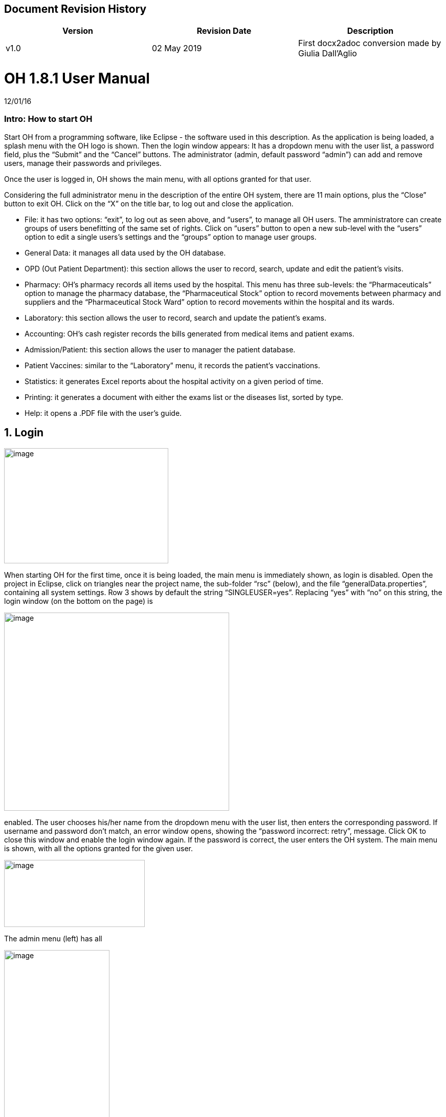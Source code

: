 ## Document Revision History
|===
|Version |Revision Date |Description

|v1.0|02 May 2019|First docx2adoc conversion made by Giulia Dall'Aglio
|===

= OH 1.8.1 User Manual
:icons: font
:stem:
:toc: left
:toclevels: 4
:url-docs: https://asciidoctor.org/docs
:url-gem: https://rubygems.org/gems/asciidoctor

12/01/16

=== Intro: How to start OH

Start OH from a programming software, like Eclipse - the software used in this description. As the application is being loaded, a splash menu with the OH logo is shown. Then the login window appears: It has a dropdown menu with the user list, a password field, plus the “Submit” and the “Cancel” buttons. The administrator (admin, default password “admin”) can add and remove users, manage their passwords and privileges.

Once the user is logged in, OH shows the main menu, with all options granted for that user.

Considering the full administrator menu in the description of the entire OH system, there are 11 main options, plus the “Close” button to exit OH. Click on the “X” on the title bar, to log out and close the application.

* File: it has two options: “exit”, to log out as seen above, and “users”, to manage all OH users. The amministratore can create groups of users benefitting of the same set of rights. Click on “users” button to open a new sub-level with the “users” option to edit a single users’s settings and the “groups” option to manage user groups.
* General Data: it manages all data used by the OH database.
* OPD (Out Patient Department): this section allows the user to record, search, update and edit the patient's visits.
* Pharmacy: OH’s pharmacy records all items used by the hospital. This menu has three sub-levels: the “Pharmaceuticals” option to manage the pharmacy database, the “Pharmaceutical Stock” option to record movements between pharmacy and suppliers and the “Pharmaceutical Stock Ward” option to record movements within the hospital and its wards.
* Laboratory: this section allows the user to record, search and update the patient’s exams.
* Accounting: OH’s cash register records the bills generated from medical items and patient exams.
* Admission/Patient: this section allows the user to manager the patient database.
* Patient Vaccines: similar to the “Laboratory” menu, it records the patient’s vaccinations.
* Statistics: it generates Excel reports about the hospital activity on a given period of time.
* Printing: it generates a document with either the exams list or the diseases list, sorted by type.
* Help: it opens a .PDF file with the user’s guide.

== 1. Login

image:extracted-media/media/image1.jpeg[image,width=321,height=225]


When starting OH for the first time, once it is being loaded, the main menu is immediately shown, as login is disabled. Open the project in Eclipse, click on triangles near the project name, the sub-folder “rsc” (below), and the file “generalData.properties”, containing all system settings. Row 3 shows by default the string “SINGLEUSER=yes”. Replacing “yes” with “no” on this string, the login window (on the bottom on the page) is

image:extracted-media/media/image2.png[image,width=440,height=387]

enabled. The user chooses his/her name from the dropdown menu with the user list, then enters the corresponding password. If username and password don’t match, an error window opens, showing the “password incorrect: retry”, message. Click OK to close this window and enable the login window again. If the password is correct, the user enters the OH system. The main menu is shown, with all the options granted for the given user.

image:extracted-media/media/image3.jpeg[image,width=275,height=131]


The admin menu (left) has all

image:extracted-media/media/image4.jpeg[image,width=206,height=332]

the options enabled, while a

image:extracted-media/media/image5.jpeg[image,width=194,height=440]

guest menu (i.e., “Eduardo” menu, see also chapter 2.1.2) has a limited set of options. The administrator can edit all user’s privileges.

Data:

* user.US_ID_A (username)
* user.US_PASSWD (password)

== 2. File menu

image:extracted-media/media/image6.jpeg[image,width=642,height=560]


The “File” menu contains two sub-menus: “exit”, to close OH, and “users”, where the administrator can manage user access to the system.

Focusing on “users” option and clicking on its button, the new window shows two options, “users” and “groups”. The former allows the administrator to manage a given user’s privileges, while the latter allows to create user groups.

=== 2.1 Users (editing a single user)

image:extracted-media/media/image7.jpeg[image,width=397,height=218]


The “Users browser” shows the full list of signed users. When OH is opened for the first name, the list comprises of two users: the administrator, only person of the eponymous group, and a guest from the “guest” group (see chapter 1).

The bottom part of the menu disposes of some buttons to manage the table.

Data:

* user.US_ID_A (primary key, username)
* usergroup.UG_ID_A (foreign key referencing the user group)
* user.US_DESC (user description)

==== 2.1.1 Select group

Shows only users of the selected group. When the “Users browser” opens, the dropdown menu is set on “ALL”, and the full list is visible. Select the group from the menu, and the corrispondono row are automatically shown.

Data:

same of chapter 2.1

==== 2.1.2 New User

image:extracted-media/media/image8.jpeg[image,width=232,height=240]


Adds a new OH user to the “user” database. Choose the user group from the dropdown menu, enter the username in the “Name” field, then type the password, retype it on the “Retype password” field, and add an optional description to help identify the user. Click “OK” to confirm, or “Cancel” to return to the users table. If “OK” was clicked and no password was inserted, an error window shows the “please insert a password” message. Click “OK” to return to “New User Record” window. If the two passwords don’t match, an error window shows the “password incorrect, please retype”. Click “OK” to return to “New User Record” and retype the passwords. If they match, the new user is added to the users table (top on next page).

Data:

all “user” attributes


image:extracted-media/media/image9.jpeg[image,width=573,height=316]


==== 2.1.3 Edit user

image:extracted-media/media/image10.jpeg[image,width=292,height=200]


Updates the user description. Select a row from the “Users browser” and click “Edit”. An “Editing user record” window opens. The “Description” field is freely editable. Click “OK” to save changes, or “Cancel” to return to the users menu.

If a row is not selected before clicking “Edit”, a “please select a row” window opens. Click “OK” to close the window to return to the user menu. This message will appear on every OH table, for all editing and deleting options.

Data:

* user.US_ID_A (primary key, username)
* user.US_DESC (user description)

==== 2.1.4 Reset Password

image:extracted-media/media/image11.jpeg[image,width=214,height=133]


To change the password for a given user, select a row from the users browser and click “Reset Password”. Insert the new password on the new window (left).

Then click “OK”. Retype the new password on a second window similar to the first one and click “OK”.


image:extracted-media/media/image12.jpeg[image,width=214,height=120]



image:extracted-media/media/image13.png[image,width=217,height=108]


If the passwords don’t match, an error message (left) is shown, else a confirmation window opens (right) and the new password is stored in the users DB (bottom window). Clicking “Cancel” anytime, the operation is aborted and there will be no changes to the users DB.

Data:

* user.US_ID_A (username)
* usergroup.UG_ID_A (password)

==== 2.1.5 Delete User

image:extracted-media/media/image14.jpeg[image,width=414,height=227]


Removes the selected user from the user list. Select a row and click “Delete”. As in most “delete” operations, a confirmation window opens: click “Yes” to definitely remove the user from the list, or “No” to abort the operation.

Data:

* user.US_ID_A (primary key, username)

==== 2.1.6 Close Users browser

Closes the “Users browser” window. Click “Close” to return to the main menu.

=== 2.2 Groups (editing user groups)

image:extracted-media/media/image15.jpeg[image,width=442,height=140]


The groups feature helps the administrator assign the same set of privileges to a multitude of users. A hospital likely has more than a single pharmacist, or surgeon, etc. , so it’s useful to aggregate users by their role in the hospital. The “Groups browser” window shows the name of the group, and a description. Default groups are “admin”, for the administrator(s), and “guest”, with read-only functions enabled. On the bottom side of the table, there are five buttons to manage the groups:

Data:

* usergroup.UG_ID_A (primary key, group name)
* usergroup.UG_DESC (group description)

==== 2.2.1 New Group

image:extracted-media/media/image16.png[image,width=353,height=196]


Creates a new user group. Click “New” on the “groups browser”. Add the name and an optional description in the new window, then click “OK” to confirm. If the name doesn’t exist in the “usergroup" database, the group will be added, else a “the group is already present” message appears. If no name is inserted, a “please insert a valid user group” message is shown.

image:extracted-media/media/image17.png[image,width=421,height=132]

Click “OK” after both unsuccessful cases to add a proper name. Once a valid name is entered, the new group is added to the “group browser” table (right).

Data:

both “usergroup” attributes

==== 2.2.2 Edit Group

Edits the group’s description. It’s similar to the “Edit User” option (2.1.3). Select a row, click “Edit” and type the (optional) description in the new window. Click “OK” to save changes, or “Cancel” to abort the operation.

Data:

both “usergroup” attributes

==== 2.2.3 Delete Group

Removes an existing group, except the “admin” and groups which have users assigned to.

Select a row from the “Group Browser” and click “Delete”. The confirmation window is shown: click “No” to abort the operation, or “Yes” to remove the group. If “admin” is selected, a “You can’t delete admin” message appears; if there are users belonging to the selected group, a “This group has users” window is shown. The “usergroup” database remains unchanged after both unsuccessful cases. For the latter case, first remove those users before deleting the group. Then create a new group (2.2.1) and add the users (2.1.2).

Data:

* usergroup.UG_ID_A (primary key, group name)
* user.US_UG_ID_A (foreign key referencing user group, to which the user belongs; if the selected group has users, it can’t be deleted)

==== 2.2.4 Group Menu

image:extracted-media/media/image18.png[image,width=447,height=307]


Allows the administrator, and all the users with this feature enabled, to manage privileges for every group in the “usergroup” database. Select a group from the “Group Browser” window and click “GroupMenu”. A new window “Menu Item Browser” (left), reproducing OH’s main menu, opens. Click on the triangles to expand the menu items. Enabled functions are shown in black, while disabled options are shown in light grey. Double click on a single option to activate/deactivate it. Click “Update” to save changes, or close the window to abort the operation.

As seen in chapter 1,

image:extracted-media/media/image19.png[image,width=451,height=348]

“Eduardo” can’t read the user menu (“HELP” option) by default. The administrator, or any user with permission to edit groups, selects the “guest” row, clicks “GroupMenu”, then double-clicks “HELP” on the “Menu Item

image:extracted-media/media/image20.png[image,width=178,height=306]

Browser” window (left) and clicks “Update”. Now Eduardo can access the user guide, as the menu pictured on the right shows the “HELP” button.

Data:

* groupmenu.GM_ID (primary key, option ID)
* groupmenu.GM_UG_ID_A (user)
* groupmenu.GM_MNI_ID_A (option name)
* groupmenu.GM_ACTIVE (Y if the option is enabled, else N)

==== 2.2.5 Close Groups Browser menu

Closes the “groups browser” window. Click “Close” to return to the main menu.

== 3. General Data menu

=== 3.1 Types

image:extracted-media/media/image21.jpeg[image,width=316,height=332]


All data the hospital needs to work with - such as, medicals, exams, operations, diseases, etc. - are sorted by type. This menu shows users the list of categories for all data used in the OH databases. Users can define new types according to their needs.

OH’s categorized elements are:

* Admission type (the way the patient is admitted in the hospital)
* Discharge type: (the way the patient is dismissed from the hospital)
* Delivery type: (normal, caesarian, …)
* Delivery result type (childbirth’s

image:extracted-media/media/image22.png[image,width=170,height=462]

outcome)
* Disease type
* Exam type: il tipo di esame
* Medicals Stock movement type (charge, discharge, donation)
* Medicals type
* Operation type
* Pregnant treatment (treatments for pregnant mothers)
* Other prices (for extra services the hospital provides)
* Age type
* Vaccine type

All “Types” sub-menus, when clicked, open a window showing the list of the elements for the given type. There are “New”, “Edit” and “Delete” buttons to customize the tables, except for “Age Type”, having the “Edit” button only.

==== 3.1.1 Admission Type

image:extracted-media/media/image23.png[image,width=401,height=96]



image:extracted-media/media/image24.jpeg[image,width=401,height=179]


The “Admission Type Browsing” table shows the different ways a patient is admitted in to the hospital. Default types are:

“A” (Ambulance, an ambulance carries the patient)

“R” (Referral, patient coming from another hospital / ward)

“I” (Self, patient coming by him/herself). Below is a screenshot from the “New Admission” option (8.5.1), where a dropdown menu is used to select admission types.

image:extracted-media/media/image25.png[image,width=642,height=308]


Data:

* admissiontype.ADMT_ID_A (primary key, admission type ID)
* admissiontype.ADMT_DESC (admission type description)

===== 3.1.1.1 New Admission Type

image:extracted-media/media/image26.png[image,width=369,height=243]


Click “New” on “Admission type browsing”. Enter a character code and a description on the “New admission type record” window, then click “OK” to confirm, or “Cancel” to abort the operation. Both elements are mandatory; if “OK” is clicked but almost one field is empty, either a “Please insert a code” or “Please insert a valid description” window is shown. If the code already exists, a “Code already in use” window opens. After all unsuccessful cases, click “OK” on the error window to return to the “New admission type record” panel.

Data:

both ”admissiontype” attributes (3.1.1)

===== 3.1.1.2 Edit Admission Type

image:extracted-media/media/image27.png[image,width=185,height=130]


Select a row from “Admission Type Browsing” and click “Edit”. The description field is freely editable. Click “OK” to save changes, or “Cancel” to abort the operation. If “OK” is clicked but the description field is empty, a “Please insert a valid description” window is shown. Click “OK” on the error window to return to the “Editing admission type record” panel.

Data:

both ”admissiontype” attributes (3.1.1)

===== 3.1.1.3 Delete admission type

Removes a row from the “admissiontype” database. Select a row from “Admission Type Browsing” and click “Delete”. Click “OK” on the confirmation window, or “Cancel” to abort the operation.

Data:

admissiontype.ADMT_ID_A

===== 3.1.1.4 Close Admission Type menu

Click “Close” on the “Admission Type Browsing” window to return to main menu.

==== 3.1.2 Discharge Type

image:extracted-media/media/image28.jpeg[image,width=497,height=217]



image:extracted-media/media/image29.png[image,width=411,height=105]


The “Discharge type browsing” table defines the different ways a patient can be dismissed from the hospital. Default types are: “D” (Dead, patient deceased), “ES” (Escape, the patient escaped from the hospital), “EQ” (Normal Discharge), “B” (Referred, a further visit is planned for that patient).

Data:

* dischargetype.DIST_ID_A (primary key, discharge type ID)
* dischargetype.DIST_DESC (discharge type description)

===== 3.1.2.1 New Discharge Type

image:extracted-media/media/image30.png[image,width=213,height=145]


Click “New” on the “Discharge type browsing” table. Enter the character code and a description (used in the “New Discharge” option) on the “New Discharge Type Record” window. Click “OK” to confirm or “Cancel” to abort the operation. Both fields are mandatory; see 3.1.1.1 for error messages.

Data:

* dischargetype.DIST_ID_A (primary key, discharge type ID)
* dischargetype.DIST_DESC (discharge type description)

===== 3.1.2.2 Edit Discharge Type

image:extracted-media/media/image31.png[image,width=222,height=164]


Select a row from “Discharge Type Browsing” and click “Edit”. The description field is freely editable. Click “OK” to save changes, or “Cancel” to abort the operation. If “OK” is clicked but the description field is empty, a “Please insert a valid description” window is shown. Click “OK” on the error window to return to the “Editing discharge type record” panel.

Data:

* dischargetype.DIST_ID_A (primary key, discharge type ID)
* dischargetype.DIST_DESC (discharge type description)

===== 3.1.2.3 Delete Discharge Type

Removes a row from the “dischargetype” database. Select a row from “Discharge Type Browsing” and click “Delete”. Click “OK” on the confirmation window, or “Cancel” to abort the operation.

Data:

* dischargetype.DIST_ID_A (primary key, discharge type ID)

===== 3.1.2.4 Discharge Type menu

Click “Close” on the “Discharge Type Browsing” window to return to main menu.

==== 3.1.3 Delivery Type

image:extracted-media/media/image32.jpeg[image,width=423,height=183]


The “Delivery type browsing” table defines the ways of assisting pregnant mothers in the event of a delivery. Default types are: “C” (Caesarian delivery), “V” (Vacuum extraction), “N” (No assistance).


image:extracted-media/media/image33.png[image,width=361,height=115]


Data:

* deliverytype.DRT_ID_A (primary key, delivery type ID)
* deliverytype.DRT_DESC (delivery type ID)

===== 3.1.3.1 New Delivery Type

Click “New” on the “Delivery type browsing” table. Enter the one-character code and a description on the “New Delivery Type Record” window. Click “OK” to confirm or “Cancel” to abort the operation. Both fields are mandatory; see 3.1.1.1 for error messages.

Data:

* deliverytype.DRT_ID_A (primary key, delivery type ID)
* deliverytype.DRT_DESC (delivery type ID)

===== 3.1.3.2 Edit Delivery Type

image:extracted-media/media/image34.png[image,width=194,height=146]


Select a row from “Delivery Type Browsing” and click “Edit”. The description field is freely editable. Click “OK” to save changes, or “Cancel” to abort the operation. If “OK” is clicked but the description field is empty, a “Please insert a valid description” window is shown. Click “OK” on the error window to return to the “Editing delivery type record” panel.

Data:

* deliverytype.DRT_ID_A (primary key, delivery type ID)
* deliverytype.DRT_DESC (delivery type ID)

===== 3.1.3.3 Delete Delivery Type

Removes a row from the “deliverytype” database. Select a row from “Delivery Type Browsing” and click “Delete”. Click “OK” on the confirmation window, or “Cancel” to abort the operation.

Data:

* deliverytype.DRT_ID_A (primary key, delivery type ID)

===== 3.1.3.4 Close Delivery Type menu

Click “Close” on the “Delivery Type Browsing” window to return to the main menu.

==== 3.1.4 Delivery Result Type

image:extracted-media/media/image35.jpeg[image,width=453,height=192]


The “Delivery result type browsing” table defines the different delivery outcomes. Default types are shown below:

image:extracted-media/media/image36.png[image,width=245,height=114]


Data:

* deliveryresulttype.DRT_ID_A (primary key, delivery result type ID)
* deliveryresulttype.DRT_DESC (delivery result type description)

===== 3.1.4.1 New Delivery Result Type

image:extracted-media/media/image37.png[image,width=198,height=119]


Click “New” on the “Delivery result type browsing” table. Enter the one-character code and a description on the “New Delivery Result Type Record” window. Click “OK” to confirm or “Cancel” to abort the operation. Both fields are mandatory; see 3.1.1.1 for error messages.

Data:

* deliveryresulttype.DRT_ID_A (primary key, delivery result type ID)
* deliveryresulttype.DRT_DESC (delivery result type description)

===== 3.1.4.2 Edit Delivery Result Type

image:extracted-media/media/image38.png[image,width=192,height=111]


Select a row from “Delivery Result Type Browsing” and click “Edit”. The description field is freely editable. Click “OK” to save changes, or “Cancel” to abort the operation. If “OK” is clicked but the description field is empty, a “Please insert a valid description” window is shown. Click “OK” on the error window to return to the “Editing delivery result type record” panel.

Data:

* deliveryresulttype.DRT_ID_A (primary key, delivery result type ID)
* deliveryresulttype.DRT_DESC (delivery result type description)

===== 3.1.4.3 Delete Delivery Result Type

Removes a row from the “deliveryresulttype” database. Select a row from “Delivery Result Type Browsing” and click “Delete”. Click “OK” on the confirmation window, or “Cancel” to abort the operation.

Data:

* deliveryresulttype.DRT_ID_A (primary key, delivery result type ID)

===== 3.1.4.4 Close Delivery Result Type menu

Click “Close” on the “Delivery Result Type Browsing” window to return to the main menu.

==== 3.1.5 Disease Type

image:extracted-media/media/image39.jpeg[image,width=421,height=180]


The table “Disease type browsing” defines the different disease categories used in OH, including “OPD”. Default types: “ND” (Notifiable diseases), “OC” (Infective diseases), “MP” (Maternal / perinatal diseases), “NC” (Non communicable diseases), “AO” (All other diseases).

image:extracted-media/media/image40.png[image,width=313,height=101]


Data:

* diseasetype.DCL_ID_A (primary key, disease type ID)
* diseasetype.DCL_DESC (disease type description)

===== 3.1.5.1 New Disease Type

image:extracted-media/media/image41.png[image,width=301,height=161]


Click “New” on the “Disease type browsing” table. Enter the character code and a description on the “New Disease Type Record” window. Click “OK” to confirm or “Cancel” to abort the operation. Both fields are mandatory; see 3.1.1.1 for error messages.

Data:

* diseasetype.DCL_ID_A (primary key, disease type ID)
* diseasetype.DCL_DESC (disease type description)

===== 3.1.5.2 Edit Disease Type

image:extracted-media/media/image42.png[image,width=275,height=140]


Select a row from “Disease Type Browsing” and click “Edit”. The description field is freely editable. Click “OK” to save changes, or “Cancel” to abort the operation. If “OK” is clicked but the description field is empty, a “Please insert a valid description” window is shown. Click “OK” on the error window to return to the “Editing disease type record” panel.

Data:

* diseasetype.DCL_ID_A (primary key, disease type ID)
* diseasetype.DCL_DESC (disease type description)

===== 3.1.5.3 Delete Disease Type

Removes a row from the “diseasetype” database. Select a row from “Disease Type Browsing” and click “Delete”. Click “OK” on the confirmation window, or “Cancel” to abort the operation.

Data:

* diseasetype.DCL_ID_A (primary key, disease type ID)

===== 3.1.5.4 Close Disease Type menu

Click “Close” on the “Disease Type Browsing” window to return to the main menu.

==== 3.1.6 Exam Type

image:extracted-media/media/image43.jpeg[image,width=454,height=197]


The “Exam Type Browsing” table defines the different exam categories used in OH, including “Laboratory”. Default types are shown below:


image:extracted-media/media/image44.png[image,width=256,height=164]


Data:

* examtype.EXC_ID_A (primary key, exam type ID)
* examtype.EXC_DESC (exam type description)

===== 3.1.6.1 New Exam Type

image:extracted-media/media/image45.png[image,width=290,height=149]


Click “New” on the “Exam type browsing” table. Enter the character code and a description on the “New Exam Type Record” window. Click “OK” to confirm or “Cancel” to abort the operation. Both fields are mandatory; see 3.1.1.1 for error messages.

Data:

* examtype.EXC_ID_A (primary key, exam type ID)
* examtype.EXC_DESC (exam type description)

===== 3.1.6.2 Edit Exam Type

image:extracted-media/media/image46.png[image,width=261,height=132]


Select a row from “Exam Type Browsing” and click “Edit”. The description field is freely editable. Click “OK” to save changes, or “Cancel” to abort the operation. If “OK” is clicked but the description field is empty, a “Please insert a valid description” window is shown. Click “OK” on the error window to return to the “Editing exam type” panel.

Data:

* examtype.EXC_ID_A (primary key, exam type ID)
* examtype.EXC_DESC (exam type description)

===== 3.1.6.3 Delete Exam Type

Removes a row from the “examtype” database. Select a row from “Exam Type Browsing” and click “Delete”. Click “OK” on the confirmation window, or “Cancel” to abort the operation.

Data:

* examtype.EXC_ID_A (primary key, exam type ID)

===== 3.1.6.4 Close Exam Type Menu

Click “Close” on the “Exam Type Browsing” window to return to the main menu.

==== 3.1.7 Medical Stock Movement Type

image:extracted-media/media/image47.jpeg[image,width=440,height=237]


The “Medicals Stock Movement Type Browsing” table shows the different money movements involving the hospital. The two basic elements (below) are: “Charge”, for incomes (+), and “Discharge”, for payments (-).

image:extracted-media/media/image48.png[image,width=256,height=89]


Data:

* medicaldsrstockmovtype.MMVT_ID_A (primary key, movement type ID)
* medicaldsrstockmovtype.MMVT_ID_DESC (movement type description)
* medicaldsrstockmovtype.MMVT_ID_A (“+” or “-“)

===== 3.1.7.1 New Medical Stock Movement Type

image:extracted-media/media/image49.png[image,width=184,height=163]


Click “New” on the “Medicals Stock Movement Type Browsing” window. Enter a character code, a description (i.e. the name of the movement) and select the type (income or outcome) from

image:extracted-media/media/image50.png[image,width=256,height=122]

the dropdown menu. Click “OK” to confirm or “Cancel” to abort the operation. Both fields are mandatory; see 3.1.1.1 for error messages. Pictured left is an example, where a “donation” category is added to the “medicaldsrstockmovtype” database (right).

Data:

see chapter 3.1.7

===== 3.1.7.2 Edit Medical Stock Movement Type

image:extracted-media/media/image51.png[image,width=200,height=178]


Select a row from “Medicals Stock Movement Type Browsing” and click “Edit”. The description field is freely editable. Click “OK” to save changes, or “Cancel” to abort the operation. If “OK” is clicked but the description field is empty, a “Please insert a valid description” window is shown. Click “OK” on the error window to return to the “Editing exam type” panel.

Data:

* medicaldsrstockmovtype.MMVT_ID_A (primary key, movement type ID)
* medicaldsrstockmovtype.MMVT_ID_DESC (movement type description)

===== 3.1.7.3 Delete Medical Stock Movement Type

Removes a row from the “medicaldsrstockmovtype” database. Select a row from “Medicals Stock Movement Type Browsing” and click “Delete”. Click “OK” on the confirmation window, or “Cancel” to abort the operation.

Data:

* medicaldsrstockmovtype.MMVT_ID_A (primary key, movement type ID)

===== 3.1.7.4 Close Medical Stock Movement Type menu

Click “Close” on the “Medical Stock Movement Type Browsing” window to return to main menu.

==== 3.1.8 Medical Type

image:extracted-media/media/image52.jpeg[image,width=418,height=187]


The “Medical Type Browsing” table defines the different categories for medicals and other items used by the hospital. Default types are shown below.


image:extracted-media/media/image53.png[image,width=260,height=113]


Data:

* medicaldsrtype.MMVT_ID_A (primary key, medical type ID)
* medicaldsrtype.MMVT_ID_DESC (medical type description)

===== 3.1.8.1 New Medical Type

image:extracted-media/media/image54.png[image,width=286,height=147]


Click “New” on the “Medical Type Browsing” window. Enter a one-character code and a description (i.e. the name of the item). Click “OK” to confirm or “Cancel” to abort the operation. Both fields are mandatory; see 3.1.1.1 for error messages.

Data:

* medicaldsrtype.MMVT_ID_A (primary key, medical type ID)
* medicaldsrtype.MMVT_ID_DESC (medical type description)

===== 3.1.8.2 Edit Medical Type

image:extracted-media/media/image55.png[image,width=286,height=149]


Select a row from “Medical Type Browsing” and click “Edit”. The description field is freely editable. Click “OK” to save changes, or “Cancel” to abort the operation. If “OK” is clicked but the description field is empty, a “Please insert a valid description” window is shown. Click “OK” on the error window to return to the “Editing Medical type” panel.

Data:

* medicaldsrtype.MMVT_ID_A (primary key, medical type ID)
* medicaldsrtype.MMVT_ID_DESC (medical type description)

===== 3.1.8.3 Delete Medical Type

Removes a row from the “medicaldsrtype” database. Select a row from “Medicals Type Browsing” and click “Delete”. Click “OK” on the confirmation window, or “Cancel” to abort the operation.

Data:

* medicaldsrtype.MMVT_ID_A (primary key, medical type ID)

===== 3.1.8.4 Close Medical Type Menu

Click “Close” on the “Medical Type Browsing” window to return to main menu.

==== 3.1.9 Operation Type

image:extracted-media/media/image56.jpeg[image,width=461,height=198]


The “Operation Type Browsing” table defines the operation categories. Default types are shown below:


image:extracted-media/media/image57.png[image,width=250,height=133]


Data:

* operationtype.OCL_ID_A (primary key, operation type ID)
* operationtype.OCL_DESC (operation type description)
* operationtype.OCL_TYPE (operation status, can be “MAJOR” or “MINOR”; currently unused)

===== 3.1.9.1 New Operation Type

image:extracted-media/media/image58.png[image,width=256,height=172]


Click “New” on the “Operation Type Browsing” window. Enter a character code and a description (i.e. the name of the operation). Click “OK” to confirm or “Cancel” to abort the operation. Both fields are mandatory; see 3.1.1.1 for error messages.

Data:

* operationtype.OCL_ID_A (primary key, operation type ID)
* operationtype.OCL_DESC (operation type description)

===== 3.1.9.2 Edit Operation Type

image:extracted-media/media/image59.png[image,width=229,height=153]


Select a row from “Operation Type Browsing” and click “Edit”. The description field is freely editable. Click “OK” to save changes, or “Cancel” to abort the operation. If “OK” is clicked but the description field is empty, a “Please insert a valid description” window is shown. Click “OK” on the error window to return to the “Editing Medical type” panel.

Data:

* operationtype.OCL_ID_A (primary key, operation type ID)
* operationtype.OCL_DESC (operation type description)

===== 3.1.9.3 Delete Operation Type

Removes a row from the “operationtype” database. Select a row from “Operation Type Browsing” and click “Delete”. Click “OK” on the confirmation window, or “Cancel” to abort the operation.

Data:

* operationtype.OCL_ID_A (primary key, operation type ID)

===== 3.1.9.4 Close Operation Type Menu

Click “Close” on the “Operation Type Browsing” window to return to the main menu.

==== 3.1.10 Pregnant Treatment Type

image:extracted-media/media/image60.jpeg[image,width=454,height=199]


The “Pregnant Treatment Type Browsing” table defines the types of treatments to pregnant mothers. Default types are shown below:


image:extracted-media/media/image61.png[image,width=236,height=137]


Data:

* pregnanttreatmenttype.PTT_ID_A (primary key, pregnant treatment type ID)
* pregnanttreatmenttype.DESC(pregnant treatment type description)

===== 3.1.10.1 New Pregnant Treatment Type

image:extracted-media/media/image62.png[image,width=248,height=167]


Click “New” on the “Operation Type Browsing” window. Enter a character code and a description (i.e. the name of the treatment). Click “OK” to confirm or “Cancel” to abort the operation. Both fields are mandatory; see 3.1.1.1 for error messages.

Data:

* pregnanttreatmenttype.PTT_ID_A (primary key, pregnant treatment type ID)
* pregnanttreatmenttype.DESC(pregnant treatment type description)

===== 3.1.10.2 Edit Pregnant Treatment Type

image:extracted-media/media/image63.png[image,width=248,height=171]


Select a row from “Pregnant Treatment Type Browsing” and click “Edit”. The description field is freely editable. Click “OK” to save changes, or “Cancel” to abort the operation. If “OK” is clicked but the description field is empty, a “Please insert a valid description” window is shown. Click “OK” on the error window to return to the “Editing Pregnant Treatment type” panel.

Data:

* pregnanttreatmenttype.PTT_ID_A (primary key, pregnant treatment type ID)
* pregnanttreatmenttype.PTT_DESC(pregnant treatment type description)

===== 3.1.10.3 Delete Pregnant Treatment Type

Removes a row from the “pregnanttreatmenttype” database. Select a row from “Pregnant Treatment Type Browsing” and click “Delete”. Click “OK” on the confirmation window, or “Cancel” to abort the operation.

Data:

* pregnanttreatmenttype.PTT_ID_A (primary key, pregnant treatment type ID)

===== 3.1.10.4 Close Pregnant Treatment menu

Click “Close” on the “Pregnant Treatment Type Browsing” window to return to the main menu.

==== 3.1.11 Other Prices

image:extracted-media/media/image64.png[image,width=296,height=150]


Defines specific prices lists, which will be stored in a separate “pricesothers” database.

===== 3.1.11.1 New List

Click “New” on the “Other Prices Browser” (top left). A “New Price” window opens. Enter a code and a description (both mandatory). Click “OK” to confirm. If data are correct, the list is added, else a “Please insert a code /

image:extracted-media/media/image65.png[image,width=296,height=133]

description” window is shown. Click “OK” to return to the former window.

Data:

* pricesothers.OTH_ID (primary key, list ID, auto-increment)
* pricesothers.OTH_CODE (list code)
* pricesothers.OTH_CODE (list description)

===== 3.1.11.2 Edit List

Select a list from the browser and click “Edit”. An “Edit Price” window opens (identical to the “New Price” in 3.1.11.1). Both code and description are editable. Click “OK” to save changes or “Cancel” to abort. If data are correct, the list will be updated.

Data: see chapter 3.1.11.2

===== 3.1.11.3 Delete List

Select a list from the browser and click “Delete”. Then click “OK” on the confirmation window to remove the list from the “pricesothers” DB, or “Cancel” to abort.

Data:

pricesothers.OTH_ID

===== 3.1.11.4 Close Other Prices menu

Click “Close” on the “Other prices browser” to return to OH’s main menu.

==== 3.1.12 Age Type

image:extracted-media/media/image66.jpeg[image,width=459,height=189]


When a patient is register in OH’s “patient” database, it’s not always possible to determine his/her age, since the birthdate is unknown. In this case, the user can choose the age interval from a dropdown menu in the “New Patient” option. The “Age type browsing“ table below defines the age ranges. Every row determines, respectively, the code of the interval, the minimum age, the maximum age, and the description of the range.

image:extracted-media/media/image67.png[image,width=312,height=141]


Data:

* agetype.AT_CODE (primary key, age type ID)
* agetype.AT_FROM (minimum age)
* agetype.AT_TO (maximum age)
* agetype.AT_DESC (description of the range)

===== 3.1.12.1 Edit Age Type

Select a row from “Age Type Browsing” and click “Edit”. The description field is freely editable. Click “OK” to save changes, or “Cancel” to abort the operation.

Data:

* agetype.AT_CODE (primary key, age type ID)
* agetype.AT_DESC (description of the range)

===== 3.1.12.2 Close Age type menu

Click “Close” on the “Age Type Browsing” window to return to the main menu.

==== 3.1.13 Vaccine Type

image:extracted-media/media/image68.jpeg[image,width=355,height=153]


The “Vaccine Type Browsing” table defines all vaccine types. Default categories are:

* C (Vaccines for children)
* P (Vaccines for pregnant women)
* N (Vaccines for adults, except pregnant women)

image:extracted-media/media/image69.png[image,width=348,height=131]


Data:

* vaccinetype.VACT_ID_A (primary key, vaccine type ID)
* vaccinetype.VACT_DESC (vaccine type description)

===== 3.1.13.1 New Vaccine Type

image:extracted-media/media/image70.png[image,width=238,height=165]


Click “New” on the “Vaccine Type Browsing” window. Enter a one-character code and a description (i.e. the name of the treatment). Click “OK” to confirm or “Cancel” to abort the operation. Both fields are mandatory; see 3.1.1.1 for error messages.

Data:

* vaccinetype.VACT_ID_A (primary key, vaccine type ID)
* vaccinetype.VACT_DESC (vaccine type description)

===== 3.1.13.2 Edit Vaccine Type

image:extracted-media/media/image71.png[image,width=243,height=165]


Select a row from “Vaccine Type Browsing” and click “Edit”. The description field is freely editable. Click “OK” to save changes, or “Cancel” to abort the operation. If “OK” is clicked but the description field is empty, a “Please insert a valid description” window is shown. Click “OK” on the error window to return to the “Edit vaccine type” panel.

Data:

* vaccinetype.VACT_ID_A (primary key, vaccine type ID)
* vaccinetype.VACT_DESC (vaccine type description)

===== 3.1.13.3 Delete Vaccine Type

Removes a row from the “vaccinetype” database. Select a row from “Vaccine Type Browsing” and click “Delete”. Click “OK” on the confirmation window, or “Cancel” to abort the operation.

Data:

* vaccinetype.VACT_ID_A (chiave primaria, identificativo del tipo di vaccino)

===== 3.1.13.4 Close Vaccine type menu

Click “Close” on the “Vaccine Type Browsing” window to return to the main menu.

=== 3.2 Hospital


image:extracted-media/media/image72.jpeg[image,width=434,height=307]


Hospital location data are automatically printed on reports generated by some OH functions, such as “Pharmacy -> Pharmaceuticals” or “Accounting -> Bills Manager”.

When the “Hospital Informations” window opens, only the “Edit” and “Close” buttons are enabled, and information is not editable. Click “Edit” to update the text fields, then “Update” to save

image:extracted-media/media/image73.png[image,width=293,height=322]

changes and “Close” to close the window and return to the main menu.

Data:

hospital.HOS_NAME (name)

hospital.HOS_ADDR (address)

hospital.HOS_CITY (city)

hospital.HOS_TELE (phone number)

hospital.HOS_FAX (fax number)

hospital.HOS_EMAIL (e-mail)

hospital.HOS_CURR_COD (hospital’s currency code)

=== 3.3 Ward

image:extracted-media/media/image74.jpeg[image,width=473,height=285]


The “Ward” section allows the administrator to manage hospital wards. Here are the mandatory attributes for every ward, shown in the “Wards browser” table:

* ward code, a character ID
* ward name
* number of beds
* number of doctors
* number of nurses
* “has pharmacy”, (1 if the ward can access to pharmacy in the “Pharmacy -> P.S. Ward” menu, else 0);
* “male”/“female”, boolean values to identify wards accessible to men and/or women.

image:extracted-media/media/image75.png[image,width=642,height=98]


Optional attributes include phone number, fax number, e-mail address.

Data:

ward.WRD_ID (primary key, ward ID)

ward.WRD_NAME (ward name)

ward.WRD_TELE (phone number)

ward.WRD_FAX (fax number)

ward.WRD_EMAIL (e-mail)

ward.WRD_NBEDS (number of beds)

ward.WRD_NQUA_NURS (number of nurses)

ward.WRD_NDOC (number of doctors)

ward.WRD_IS_PHARMACY (1 if the ward has its own pharmacy, else 0)

ward.WRD_IS_MALE (1 if men are allowed, else 0)

ward.WRD_IS_FEMALE (1 if women are allowed, else 0)

==== 3.3.1 New Ward

image:extracted-media/media/image76.png[image,width=275,height=298]


Adds a new ward in the hospital. Click “New” in the “Wards browser”. A “New ward record” window opens. Fill the mandatory text fields, marked with the * sign, and add phone, fax and e-mail contacts if necessary. Tick the “ward with pharmacy” checkbox if the ward will have its own pharmacy; do the same on “male ward” if it’ll be allowed to men, and on “female ward” if women can access in it. Click “OK” to confirm or “Cancel” to abort the operation. If all data required are correct, the ward will be added to the “ward” database, else an error window is shown:

* “Code already in use”
* “Please insert a code” (if the code character has not been added)
* “Insert a valid beds/nurses/doctors/ number” (if a non-numeric value has been added).

After all unsuccessful cases click “OK” to return to the “New ward record” window.

Data:

see chapter 3.3

==== 3.3.2 Edit Ward

image:extracted-media/media/image77.png[image,width=275,height=300]


Select a row form “Wards Browser” and click “Edit”. An “Editing ward record” window opens; all elements except the code are editable. Once changes have been made, click “OK” to confirm or “Cancel” to abort the operation. If all data required are correct, the ward will be updated in the “ward” database, else an error window is shown (see 3.3.1).

Data:

see chapter 3.3

==== 3.3.3 Delete Ward

image:extracted-media/media/image78.png[image,width=386,height=188]


Removes a ward from the “ward” database, if it has no patients registered in the “Admission/Patient” menu. Select a row form “Wards Browser” and click “Delete”. Click “OK” on the confirmation window, or “Cancel” to abort the operation.


image:extracted-media/media/image79.png[image,width=386,height=126]


If there’s at least one patient admitted in the selected ward, there will be no deletion and a “Selected ward has X patients” window is shown. Pictured left is the example of the children ward, that has 123 patients registered.

image:extracted-media/media/image80.png[image,width=386,height=209]


Here is a screenshot from the “Admission/Patient” window, where 7 of the 123 patients from the children ward are visible (codes from 474 to 482). All patients from a ward must be discharged before removing it.

Data:

* ward.WRD_ID (primary key, ward ID)
* admission.WRD_ID_A (foreign key referencing to “ward”, to check if there are admitting patients in the selected ward)

==== 3.3.4 Close Ward menu

Click “Close” on the “Wards Browser” window to return to the main menu.

=== 3.4 Disease

image:extracted-media/media/image81.jpeg[image,width=458,height=248]


The “Diseases browser” table contains all diseases registered in the “disease” database. Every row shows the disease code, the type (3.1.5) and the disease name.


image:extracted-media/media/image82.png[image,width=403,height=249]


Data:

* disease.DIS_ID_A (primary key, disease ID)
* disease.DIS_DCL_ID_A (foreign key referencing to “diseasetype”)
* disease.DIS_DESC (disease name)

==== 3.4.1 Select Disease Type

image:extracted-media/media/image83.png[image,width=338,height=242]


To help search a disease, click the dropdown menu on the bottom of the “Diseases Browser” window, and select a type, or “ALL” to visualize all records.

Data:

* disease.DIS_ID_A (primary key, disease ID)
* disease.DIS_DCL_ID_A (foreign key referencing to “diseasetype”)

==== 3.4.2 New Disease

Adds a new disease to the “disease” database. Click “New” on the “Diseases browser” window. A “New disease” window opens. Select the type from the dropdown menu, enter a code and the description (i.e. the name of the disease, used in “OPD” and “Diagnosis IN” / “Diagnosis OUT” lists of the “Admission/Patient” menu). Then tick at least one checkbox to assign the disease to “OPD” (OutPatient

image:extracted-media/media/image84.png[image,width=309,height=144]

Dept.), “IPD IN” (“Diagnosis IN”) and “IPD OUT” (“Diagnosis OUT”). Click “OK” to confirm or “Cancel” to abort the operation. If all data required are correct, the disease will be added to the “disease” database, else an error window is shown:

* “Code already in use”
* “Please insert a code” (if the code character has not been added)
* “Insert a valid description” (if the description has not been added).

After all unsuccessful cases click “OK” to return to the “New disease” window.

Data:

* disease.DIS_ID_A (primary key, disease ID)
* disease.DIS_DCL_ID_A (foreign key referencing to “diseasetype”)
* disease.DIS_DESC (disease name)
* disease.DIS_OPD_INCLUDE (1 if the disease is included in the “OPD” list, else 0)
* disease.DIS_IPD_IN_INCLUDE (1 if the disease is included in the “IPD IN” list, else 0)
* disease.DIS_IPD_OUT_INCLUDE (1 if the disease is included in the “IPD OUT” list, else 0)

==== 3.4.3 Edit Disease

image:extracted-media/media/image85.png[image,width=321,height=149]


Select a row from “Diseases Browser” and click “Edit”. An “Edit disease” window opens; all elements except the code are editable. Once changes have been made, click “OK” to confirm or “Cancel” to abort the operation. If all data required are correct, the disease will be updated in its database, else an error window is shown (see 3.4.2).

Data:

see chapter 3.4.2

==== 3.4.4 Delete Disease

Removes a disease from its database. Select a row from “Diseases browser” and click “Delete”. Click “OK” on the confirmation window, or “Cancel” to abort the operation.

Data:

* disease.DIS_ID_A (primary key, disease ID)

==== 3.4.5 Close Disease menu

Click “Close” on the “Diseases Browser” window to return to the main menu.

=== 3.5 Exams

image:extracted-media/media/image86.jpeg[image,width=385,height=384]


The “Exams browsing” table defines all exams recorded in the “exam” database and used in “Laboratory”, “Accounting -> New Bill” and “Printing -> Exams List” menus. Every row shows the exam code, the exam type (3.1.6), its description, the procedure applied (“1” or “2”) and the default result (3.5.5).

Data:

* exam.EXA_ID_A (primary key, exam ID)
* exam.EXA_EXC_ID_A (foreign key referencing “examtype”, exam type)
* exam.EXA_DESC (exam name)
* exam.EXA_PROC (exam procedure, “1” or “2”)
* exam.EXA_DEFAULT (default result)

image:extracted-media/media/image87.png[image,width=642,height=211]


==== 3.5.1 Select Exam type

To help search an exam, click the dropdown menu on the bottom of the “Exams Browsing” window, and select a type, or “ALL” to visualize all records.

Data:

* exam.EXA_ID_A (primary key, exam ID)
* exam.EXA_EXC_ID_A (foreign key referencing “examtype”, exam type)

==== 3.5.2 New Exam

image:extracted-media/media/image88.png[image,width=273,height=192]


Click “New” on the “Exams Browsing” window. A “New exam” window opens. Select the exam type from the first dropdown menu, enter the code, a description (i.e. the name of the exam), select the procedure type and enter the default result. Click “OK” to confirm or “Cancel” to abort the operation. If all data required are correct, the exam will be added to the “exam” database, else an error window is shown:

* “Change the code because is already in use”
* “Insert a valid code and/or description”

After all unsuccessful cases click “OK” to return to the “New exam” window.

Data:

see chapter 3.5

==== 3.5.3 Edit Exam

image:extracted-media/media/image89.png[image,width=273,height=195]


Select a row from “Exams Browsing” and click “Edit”. An “Edit exam” window opens; only the description and default result are editable. Once changes have been made, click “OK” to confirm or “Cancel” to abort the operation. If all data required are correct, the exam will be updated in its database, else an error window is shown (see 3.5.2).

Data:

* exam.EXA_ID_A (primary key, exam ID)
* exam.EXA_DESC (exam name)
* exam.EXA_DEFAULT (default result)

==== 3.5.4 Delete Exam

Removes a exam from its database. Select a row from “Exams browsing” and click “Delete”. Click “OK” on the confirmation window, or “Cancel” to abort the operation.

Data:

* exam.EXA_ID_A (primary key, exam ID)

==== 3.5.5 Exam result

image:extracted-media/media/image90.png[image,width=250,height=103]


Every exam has a set of possible results (for example: positive / negative). The outcome of an exam is reported in the “Laboratory browsing” table, pictured left (see also chapter 6).


image:extracted-media/media/image91.png[image,width=367,height=69]


OH allows to manage the set of results for every recorded exam. Select a row from the “Exam Browsing” window and click “Result”. A new window shows a table with all outcomes, each with a code and a description. Here is an example of the “SUGAR” glucose exam (highlighted in the table at chapter 3.5).

image:extracted-media/media/image92.png[image,width=250,height=156]


To add a new result, click “New”, enter the description, then click “OK” to confirm or “Cancel” to abort the operation. Considering the example shown above, a “Very Low” level is added to “High”, “Low” and “Normal”.

The “Sugar results” table is updated with the new row (the code is automatically generated since it’s an auto-increment integer).

To remove a result, click “Delete” then click “OK” on the confirmation window, or “Cancel” to abort the operation.

To close the results table, click “Close” to return to the “Exams browsing” table.

Data:

* exam.EXA_ID_A (exam ID)
* examrow.EXR_ID (primary key, result ID)
* examrow.EXR_EXA_ID_A (foreign key referencing to exam.EXA_ID_A)
* examrow.EXR_DESC (result description)

==== 3.5.6 Close Exams menu

Click “Close” on the “Exam Browsing” window to return to the main menu.

=== 3.6 Operation

image:extracted-media/media/image93.jpeg[image,width=466,height=307]


The “Operations browser” table defines all operations recorded in the “operation” database. Every row shows the operation code, the operation type (3.1.9) and its description.


image:extracted-media/media/image94.png[image,width=364,height=261]


Data:

* operation.OPE_ID_A (primary key, operation ID)
* operationtype.OCL_ID_A (foreign key referencing “operation”, operation type)
* operation.OPE_DESC (operation name)

==== 3.6.1 Select operation type

To help search an operation, click the dropdown menu on the bottom of the “Operations browser” window, and select a type, or “ALL” to visualize all records.

Data:

* operation.OPE_ID_A (primary key, operation ID)
* operationtype.OCL_ID_A (foreign key referencing “operation”, operation type)

==== 3.6.2 New Operation

image:extracted-media/media/image95.png[image,width=392,height=143]


Click “New” on the “Operations Browser” window. A “New operation record” window opens. Select the operation type from the first menu, enter the code, a description (i.e. the name of the operation). Status - major or minor - is currently unused in OH, however the user can choose it with the radio buttons. Click “OK” to confirm or “Cancel” to close the window without saving data inserted. If all data required are correct, the operation will be added to the “operation” database, else an error window is shown:

* “Code already in use”
* “Please insert a valid description”
* “Operation already present” (if there’s one with the same description).

After all unsuccessful cases click “OK” to return to the “New operation record” window.

Data:

* operation.OPE_ID_A (primary key, operation ID)
* operationtype.OCL_ID_A (foreign key referencing “operation”, operation type)
* operation.OPE_DESC (operation name)
* operation.OPE_STAT (operation status, “MAJOR” or “MINOR”, currently unused)

==== 3.6.3 Edit Operation

image:extracted-media/media/image96.png[image,width=392,height=143]


Select a row from “Operations Browser” and click “Edit”. An “Editing operation record” window opens; only description and status are editable. Once changes have been made, click “OK” to confirm or “Cancel” to return to close the window without saving changes. If data required are correct, the operation will be updated in its database, else an error window is shown (see 3.6.2).

Data:

* operation.OPE_ID_A (primary key, operation ID)
* operation.OPE_DESC (operation name)
* operation.OPE_STAT (operation status, “MAJOR” or “MINOR”, currently unused)

==== 3.6.4 Delete Operation

Removes an operation from its database. Select a row from “Operations browser” and click “Delete”. Click “OK” on the confirmation window, or “Cancel” to abort the deletion.

Data:

* operation.OPE_ID_A (primary key, operation ID)

==== 3.6.5 Close Operation menu

Click Close” on the “Operations browsing” window to return to the main menu.

=== 3.7 Vaccine

image:extracted-media/media/image97.jpeg[image,width=441,height=290]


The “Vaccine browser” table defines all vaccines recorded in the “vaccine” database. Every row shows the code ID, the vaccine type (3.1.13) and its description.


image:extracted-media/media/image98.png[image,width=430,height=164]


Data:

* vaccine.VAC_ID_A (primary key, vaccine ID)
* vaccine.VAC_VACT_ID_A (foreign key referencing “vaccinetype” database)
* vaccine.VAC_DESC (vaccine description)

==== 3.7.1 Select Vaccine Type

To help search a vaccine, click the dropdown menu on the bottom of the “Operations browser” window, and select a type, or “ALL” to visualize all records.

Data:

* vaccine.VAC_ID_A (primary key, vaccine ID)
* vaccine.VAC_VACT_ID_A (foreign key referencing “vaccinetype” database)

==== 3.7.2 New Vaccine

image:extracted-media/media/image99.png[image,width=272,height=191]


Click “New” on the “Vaccine Browser” window. A “New vaccine record” window opens. Select the vaccine type from the dropdown menu, enter the code and description (i.e. the name of the vaccine). Click “OK” to confirm or “Cancel” to abort the operation. If all data required are correct, the vaccine will be added to the “vaccine” database, else an error window is shown:

* “Code already in use”
* “Please insert a code/description”

After both unsuccessful cases click “OK” to return to the “New vaccine record” window.

Data:

* see chapter 3.7

==== 3.7.3 Edit Vaccine

image:extracted-media/media/image100.png[image,width=272,height=194]


Select a row from “Vaccine Browser” and click “Edit”. An “Editing vaccine record” window opens; only the description field is editable. Once changes have been made, click “OK” to confirm or “Cancel” to return to close the window without saving changes. If data required are correct, the operation will be updated in its database, else an error window is shown (see 3.7.2).

Data:

* vaccine.VAC_ID_A (primary key, vaccine ID)
* vaccine.VAC_DESC (vaccine description)

==== 3.7.4 Delete Vaccine

Removes a vaccine from its database. Select a row from “Vaccine browser” and click “Delete”. Click “OK” on the confirmation window, or “Cancel” to abort the deletion.

Data:

* vaccine.VAC_ID_A (primary key, vaccine ID)

==== 3.7.5 Close Vaccine menu

Click “Close” on the “Vaccine browser” window to return to the main menu.

=== 3.8 Prices Lists

image:extracted-media/media/image101.jpeg[image,width=454,height=386]


The “Price Lists” menu allows the administrator to manage pricing for medicals, exams and operations, creating customized price lists for different users. “The Prices Browser” window (below) shows all elements for a single list, sorted in “Exams”, “Operations”, “Medicals” and “Others” folders. Click on tre triangle next to each folder to expand its content.


image:extracted-media/media/image102.png[image,width=294,height=95]


Data (for every item of the list):

* prices.PRC_ID (primary key, item - price list pair)

image:extracted-media/media/image103.png[image,width=294,height=204]

* prices.PRC_LST_ID (foreign key referencing to the “pricelists” database)
* prices.PRC_GRP (item category)
* prices.PRC_ITEM (item ID)
* prices.PRC_DESC (item description)
* prices.PRC_PRICE (item price)

Data (for price lists):

* pricelists.LST_ID (primary key, price list ID)
* pricelists.LST_CODE (price list code)
* pricelists.LST_NAME (price list name)
* pricelists.LST_DESC (price list description)
* pricelists.LST_CURRENCY (currency used in the list)

==== 3.8.1 Choose List

image:extracted-media/media/image104.png[image,width=336,height=94]


The “Prices Browser” window has a dropdown menu on the top, to choose

image:extracted-media/media/image105.png[image,width=238,height=117]

between the lists created with the “Manage List” option (3.8.2). Every time the user switches to a different list, a confirmation window (right) is shown. Click “OK” to confirm, or Cancel to return to the current list.

Data:

* pricelists.LST_ID
* pricelists.LST_CODE

==== 3.8.2 Manage Lists

image:extracted-media/media/image106.png[image,width=226,height=125]


Click the “Manager Lists” button on the right top of the “Prices browser” window. A “List browser” window opens. It has a table with the list records, showing the code, the name, the description and the currency used.

Some buttons on the bottom allow to create, edit and delete lists.

Data:

* pricelists.LST_ID (primary key, not shown in the table)
* pricelists.LST_CODE (price list code)
* pricelists.LST_NAME (price list name)
* pricelists.LST_DESC (price list description)
* pricelists.LST_CURRENCY (currency used in the list)

===== 3.8.2.1 New List

image:extracted-media/media/image107.png[image,width=202,height=192]


Click “New” on the “List Browser” window. Enter the code, the name, the description and the currency used in the list.

Click “OK” to confirm or “Cancel” to abort the operation. If all data have been added, the list will be added to the “pricelists” database, else a “Please insert a code/name/description/currency” is shown, depending of the field(s) left empty. In this case, click “OK” to return to the “New List” window.

Data: see chapter 3.8.2

===== 3.8.2.2 Copy List

image:extracted-media/media/image108.png[image,width=174,height=72]


This option creates a copy of the list selected, with prices multiplied by a given factor. Select the list from the “List Browser” table and click “Copy”. A sequence of 4 panels opens.

image:extracted-media/media/image109.png[image,width=174,height=93]

Enter the name of the new list in the first window. Click “OK” and enter the multiplying factor in the second panel; Click “OK” and enter the rounding factor. Multiplied prices will be rounding to the next higher multiple of the value inserted. After clicking “OK”, a “List Copied” message window is shown. Click “OK” to close it, and the list will be added to the “priceslists” database.

image:extracted-media/media/image110.png[image,width=174,height=83]


Data:

see chapter 3.8.2


image:extracted-media/media/image111.png[image,width=174,height=70]


===== 3.8.2.3 Edit List

image:extracted-media/media/image112.png[image,width=212,height=196]


Select a row from “List browser” and click “Edit”. The “Edit List” window opens. All data are freely editable. Click “OK to confirm or “Cancel” to abort the operation. If all data have been added, the list will be updated, else an error window is shown (3.8.2.1).

Data :

see chapter 3.8.2

===== 3.8.2.4 Delete List

image:extracted-media/media/image113.png[image,width=341,height=120]


Removes a price list from its database. Select a row from “List browser” and click “Delete”. Click “OK” on the confirmation window (left), or “Cancel” to abort the deletion.

Data:

* pricelists.LST_ID

===== 3.8.2.5 Close List Browser

Click “Close” on the “List Browser” window to return to OH’s main menu.

==== 3.8.3 Save List

image:extracted-media/media/image114.png[image,width=251,height=112]


After editing the items within a price list, changes must be saved before closing the “Prices browser” window. Click the “SAVE” button and then “OK” on the confirmation window (left). To discard changes, click “Cancel”.

==== 3.8.4 Print List

Generates a report containing the rows of the selected list. Click “Print” on the “Prices Browser” window. The Jasper Viewer opens; it has some buttons (below) to save in .PDF, print, update, scroll the pages, fit the document to the computer screen and zoom.

image:extracted-media/media/image115.png[image,width=565,height=37]


==== 3.8.5 Close Price Lists menu

Click “Close” on the “Prices Browser” menu to return to the main menu.

=== 3.9 Supplier

image:extracted-media/media/image116.jpeg[image,width=424,height=338]


The “Supplier Browser” menu tracks the list of the hospital’s suppliers. Every row shows the ID, the name, and some information about the supplier (address, tax number, phone and fax numbers, e-mail address, optional notes). The “Deleted” checkbox is ticked after a “Delete Supplier” operation (see 3.9.3).


image:extracted-media/media/image117.png[image,width=642,height=97]


Data:

* supplier.SUP_ID (primary key, supplier ID)
* supplier.SUP_NAME (supplier name)
* supplier.SUP_ADDRESS (supplier address)
* supplier.SUP_TAXCODE (supplier tax number ID)
* supplier.SUP_PHONE (supplier phone number)
* supplier.SUP_FAX (supplier fax number)
* supplier.SUP_EMAIL (supplier e-mail address)
* supplier.SUP_NOTE (optional notes)
* supplier.SUP_DELETED (“Y” if the supplier was deleted with after the “Delete Supplier”, else “N”)


image:extracted-media/media/image118.png[image,width=200,height=222]


==== 3.9.1 New Supplier

Click “New” on the “Supplier Browser” window. A “New supplier” window opens. Enter the attributes seen in chapter 3.9. “Name” is the only mandatory field, while “ID” is auto-generated. Click “OK” to confirm or “Cancel” to abort the operation. If the name has been inserted, the supplier will be added to the “supplier” database, else a “Please insert a name” window is shown. In this case, click “OK” to return to the “New supplier” window.

Data:

* supplier.SUP_NAME (supplier name)
* supplier.SUP_ADDRESS (supplier address)
* supplier.SUP_TAXCODE (supplier tax number ID)
* supplier.SUP_PHONE (supplier phone number)
* supplier.SUP_FAX (supplier fax number)
* supplier.SUP_EMAIL (supplier e-mail address)
* supplier.SUP_NOTE (optional notes)

==== 3.9.2 Edit Supplier

image:extracted-media/media/image119.png[image,width=200,height=223]


Select a row from “Supplier browser” and click “Edit”. The “Edit List” window opens. All data except the ID, are freely editable. If the “Deleted” checkbox has been previously ticked, the editing options allows to undelete the supplier (see 3.9.3). If the name has been inserted, the supplier will be updated, else a “Please insert a name” window is shown. In this case, click “OK” to return to the “Edit supplier” window.

Data:

see chapter 3.9

==== 3.9.3 Delete Supplier

Select a row from “Supplier browser” and click “Delete”. This operation is different from other deletion operations. The record is not removed from the database, it will be unactive for the OH menus needing the supplier DB. Click “Yes” on the confirmation window to virtually remove the supplier, else “No” to abort the operation. If the “deletion” is confirmed, the “Deleted” checkbox on the “Supplier browser” table is checked. To undelete a supplier, select it and, click “Edit” and deselect the checkbox (3.9.2).

image:extracted-media/media/image120.png[image,width=642,height=96]


Data:

* supplier.SUP_ID
* supplier.SUP_DELETED

==== 3.9.4 Close Supplier menu

Click “Close” on the “Supplier Browser” window to return to the main menu.

=== 3.10 SMS Manager

image:extracted-media/media/image121.jpeg[image,width=311,height=319]


The SMS option allows the user to automatically send messages to patients with a memo of their scheduled hospital visits. The “SMS Manager” window shows all messages sent in the period between two given dates. The table reports the date of the message’s sending, the date and the time of the scheduled visit, the patient’s telephone number, the text of the SMS and a “Sent” status, to acknowledge if the message has been sent to the patient’s phone.

Data:

* sms.SMS_ID (primary key, message ID)
* sms.SMS_DATE (date and time of the message’s sending)
* sms.SMS_DATE_SCHED (date and time

image:extracted-media/media/image122.png[image,width=382,height=115]

of the visit)
* sms.SMS_NUMBER (patient’s phone number)
* sms.SMS_TEXT (SMS text)
* sms.SMS_USER (OH user which sent the message)
* sms.SMS_MOD (OH menu from which the SMS was sent)
* sms.SMS_MOD_ID (patient ID - retained from patient.PAT_ID - who receives the message)

==== 3.10.1 Select date interval

image:extracted-media/media/image123.png[image,width=343,height=129]


To help search SMS sent on a given time interval, the user can type the DD/MM/YYYY “from” and “to” dates on the top of the “SMS Manager” window, or choosing them clicking on the calendar icons. This will open a calendar application. Choose the month from the dropdown menu and the year, then click on the day number; the selected date is automatically inserted. If the dates are correct, they’ll be showed in green, and the table will show only SMS sent in the selected range.

Data:

* sms.SMS_ID
* sms.SMS_DATE

==== 3.10.2 New SMS

image:extracted-media/media/image124.png[image,width=236,height=159]


To send an SMS, click “New” on the “SMS Manager” window. Enter the patient’s scheduled date either by typing it in a DD/MM/YY format or by clicking on the calendar icon (3.10.1).


image:extracted-media/media/image125.png[image,width=236,height=127]


Then enter the scheduled time either by typing it in HH:MM format or by clicking on the clock icon. Click on the hour and the minute on the new window (right), then click “OK” to confirm and return to the “New SMS” window.

image:extracted-media/media/image126.png[image,width=379,height=239]


Type the phone number, or choose it by clicking on the tag icon. A “Patient Selection” window opens (left). Select a row and click “Select”; the number will be automatically inserted. Finally, enter the message and click “OK” to send the SMS. If the text and the phone number have been inserted, the message will be sent, else an error window is shown:

* “Please insert a text”
* “Please insert a valid telephone number”

After all unsuccessful cases click “OK” to return to the “New SMS” window.

Data: see chapter 3.10

==== 3.10.3 Delete SMS

Select a row from “SMS manager” and click “Delete”. Click “Yes” on the confirmation window to remove the sms form the “sms” database, else “No” to abort the operation.

Data:

* sms.SMS_ID

==== 3.10.4 Close SMS Manager menu

Click “Close” on the “SMS manager” window to return to the main menu.

== 4. OPD (OutPatient Department)

image:extracted-media/media/image127.jpeg[image,width=348,height=404]


The “OPD” table records all patient’s visits. It shows the date, the visit ID, the patient’s name, its sex and age, the disease for which the patient entered the hospital, the disease type and the patient’s status. The current OPD table, with extended features, has been implemented since OH 1.3. Row 16 in the rsc/generalData.properties is “OPDEXTENDED=yes”; replace “yes” with “no” to open the “OPD” menu with the old version.

Data:

* opd.OPD_DATE (visit date)
* opd.OPD_ID (primary key, visit ID)
* opd.OPD_PAT_ID (foreign key referencing the “patient” database)
* opd.OPD_SEX (patient sex)
* opd.OPD_AGE (patient age)
* opd.OPD_DIS_ID_A (foreign key referencing the “disease” database, patient diagnosis)
* disease.DIS_DCL_ID_A (foreign key referencing the “diseasetype” DB, diagnosis type)
* opd.OPD_NEW_PAT (patient status. “N” for “New Attendance”,“R” for “Re-attendance”, see chapter 4.2)

image:extracted-media/media/image128.png[image,width=487,height=194]


=== 4.1 Search Patient

The left-side panel provides some tools that can be combined to help search records:

Disease search: On the top of the window, there are two related dropdown menus. Choose the disease type from the first one, or “All Type” for all elements defined in the “General Data -> Types ->Disease Type”. Then select a disease from the second menu, or “All Disease”. If a specific type has been chosen, the menu shows only the elements belonging to that type.

Date search: Type two dates in the “Date From” and “Date To” fields, in a DD, MM, YYYY format, to seek records added in a determined date interval. If “Date From” is greater than “Date To”, a “Date from must be lower than date to” window pops up. Click “OK” to return to the OPD browser.

Age search: Type two values in the “Age From” and “Age To” fields to seek records of patients in a determined age range. If “Age From” is greater than “Age To”, an “Age from must be lower than Age to” window pops up. Click “OK” to return to the OPD browser. Default values are both 0, meaning no patient age restriction.

Sex: Select between “All”, “Male” and “Female” radio buttons, according to patient sex.

OH Patient: Select between “All”, “New attendance” and “Female” radio buttons, according to the status. A new attending patient is making the first visit for a certain diagnosis, while a re-attending patient returns - once or multiple times - for the same

image:extracted-media/media/image129.png[image,width=472,height=192]

diagnosis, after being a “new” the first time.

Once the filters have been selected, click “Search” to visualize the results. The number of matching records is shown under the button.

Data:

see chapter 4.

=== 4.2 New OPD registration

image:extracted-media/media/image130.png[image,width=443,height=316]


Click “New” on the OPD browser. A “New OPD registration” window opens. Select the patient status clicking on the buttons on the top of the window (see chapter 4.1). In case of re-attendance, the last OPD’s visit is visible after selecting the patient.


image:extracted-media/media/image131.png[image,width=363,height=64]


Enter the patient’s name clicking either on the magnifier icon or the pencil icon. The former opens a dropdown menu with the list of registered patients (left); choose one from this list. The latter opens a “New Patient” window, if it’s not recorded in OH (see chapter 8.1). To help search an existing name, type a sub-string in the “Search” field, then click the magnifier icon to choose the patient whose name contains that sub-string.

image:extracted-media/media/image132.png[image,width=263,height=323]


Once the attendee has been chosen, his/her information is shown on the lower half of the “New OPD” panel; if it’s a re-attendance, the most recent recorded visit appears (“Last OPD visit”, pictured left). Choose the disease type and the diagnosis (same dropdown menus seen in 4.1). It’s possible to record two more diagnoses (“Diagnosis n. 2 / n. 3”).

The user can add optional notes about the visit on the “Note & Symptom” textfield.

Finally, click “OK” to add the visit to the “opd” database.

If necessary, before recording the visit the user can add some further data about the patient clicking the “Examination” button and adding weight, height, blood pressure, heart rating, oxygen saturation and body temperature (see chapter 8.6).

Data:

* opd.OPD_DATE
* opd.OPD_NEW_PAT
* opd.OPD_DATE_VISIT
* opd.OPD_PROG_YEAR (visit serial number in the current year, starting from 1)
* disease.DIS_DCL_ID_A
* opd.OPD_DIS_ID_A (foreign key referencing “disease” DB, main diagnosis)
* opd.OPD_DIS_ID_A_2 (foreign key referencing “disease” DB, optional second diagnosis)
* opd.OPD_DIS_ID_A_3 foreign key referencing “disease” DB, optional third diagnosis)
* opd.OPD_REFERRAL_FROM (ward where the patient was assisted)
* opd.OPD_REFERRAL_TO (ward where the patient will be assisted)
* opd.OPD_PAT_ID (foreign key referencing to the “patient” DB)
* opd.USR_ID_A (user that added the new record, default “admin”)

=== 4.3 Edit OPD Registration

image:extracted-media/media/image133.png[image,width=364,height=259]


Select a row from the OPD browser and click “Edit”. An “Edit OPD registration” window opens. All data except the OPD ID and patient data, are editable. Once changes have been made, click “OK” to update or “Cancel” to abort the operation.

Data:

same of chapter 4.2, except opd.OPD_PAT_ID, opd.USR_ID_A

=== 4.4 Delete OPD registration

Select a row from the OPD browser and click “Delete”. Click “Yes” on the confirmation window to remove the visit from its database, else “No” to abort the operation.

Data:

opd.OPD_PAT_ID

=== 4.5 Close OPD menu

Click “Close” on the OPD browser to return to the main menu.

== 5. Pharmacy

image:extracted-media/media/image134.png[image,width=444,height=498]


It is the hospital’s pharmacy, where all medicals and other items are managed. The “Pharmacy” menu has 3 sub-menus:

“Pharmaceuticals”: shows the list of the hospital items.

“Pharmaceutical Stock”: records all item movements between hospital and suppliers, and between hospital and wards.

“Pharmaceutical Stock Ward”: records all item movements between a patient and the ward where he/she has been admitted in. This option is active by default (“INTERNALPHARMACIES=yes” in the rsc/generalData.properties).

=== 5.1 Pharmaceuticals

image:extracted-media/media/image135.jpeg[image,width=579,height=518]


Click “Pharmaceuticals” in the “Pharmacy” menu to open the “Pharmaceutical Browsing” window. The table below shows all hospital items recorded in the “medicaldsr” database. The columns in the table include:

image:extracted-media/media/image136.png[image,width=642,height=306]


* Item type (3.1.8)
* Code (optional)
* Description (name of the item)
* Pieces X Pack (for pills / tablets)
* Stock (available quantity)
* Critical Level (minimum availability required)
* Out of Stock (if ticked, Stock = 0.0).

Data:

* medicaldsr.MDSR_MDSRT_ID_A (foreign key referencing to the “medicaldsrtype” database, item type)
* medicaldsr.MDSR_ID (primary key, item ID)
* medicaldsr.MDSR_CODE (optional)
* medicaldsr.MDSR_DESC (item name)
* medicaldsr.MDSR_PCS_X_PCK (pieces X pack)
* medicaldsr.MDSR_INI_STOCK_QTI (stock quantity)
* medicaldsr.MDSR_MIN_STOCK_QTI (crirical level quantity)

==== 5.1.1 Select Type

image:extracted-media/media/image137.png[image,width=642,height=305]


Filters the “Pharmaceutical browsing” table by item type. Choose the type from the dropdown menu on the bottom of the window, or “ALL” to visualize the full list.

Data:

* medicaldsr.MDSR_MDSRT_ID_A
* medicaldsr.MDSR_ID

==== 5.1.2 New Pharmaceutical

image:extracted-media/media/image138.png[image,width=336,height=152]


Adds a new item to the “medicaldsr” database. Click “New” on the “Pharmaceutical Browsing” window. A “New medical record” window opens. Select the item type from the dropdown menu, then enter a code, a description (i.e. the name of the item), the number of pieces in a single packet (for pills or tablets; insert 0 for other indivisible items) and the critical level (insert 0 if no minimum quantity required). All data except “code” are mandatory. Click “OK” to confirm or “Cancel” to abort the operation. If the required data have been inserted, the item will be added to the “medicaldsr” database, else a “Insert a valid value” window is shown. In this case, click “OK” to return to the “New medical record” window. When a item is added, the “Out of Stock” checkbox is ticked. Pictured below is the table after adding aspirin as seen above.

image:extracted-media/media/image139.png[image,width=642,height=82]


Data:

* medicaldsr.MDSR_MDSRT_ID_A
* medicaldsr.MDSR_ID
* medicaldsr.MDSR_DESC
* medicaldsr.MDSR_CODE
* medicaldsr.MDSR_PCS_X_PCK
* medicaldsr.MDSR_MIN_STOCK_QTI

==== 5.1.3 Edit Pharmaceutical

image:extracted-media/media/image140.png[image,width=336,height=150]


Select a row from the “Pharmaceutical browsing” window and click “Edit”. An “Editing medical record OPD registration” window opens. All data except the type are editable. Once changes have been made, click “OK” to update or “Cancel” to abort the operation. If the required data have been inserted, the item will be updated, else an error window is shown (5.1.2).

Data:

* medicaldsr.MDSR_MDSRT_ID_A
* medicaldsr.MDSR_ID
* medicaldsr.MDSR_DESC
* medicaldsr.MDSR_CODE
* medicaldsr.MDSR_PCS_X_PCK
* medicaldsr.MDSR_MIN_STOCK_QTI

==== 5.1.4 Delete Pharmaceutical

image:extracted-media/media/image141.png[image,width=338,height=143]


Removes an item form the “medicaldsr” database, if it has no recorded stock movements. Select a row from “Pharmaceutical Browsing” and click “Delete”. Click “Yes” on the confirmation window (left) to remove item from its database, else “No” to abort the operation.

image:extracted-media/media/image142.png[image,width=338,height=89]


If there’s at least one stock movement in the “medicaldsrstockmov” database, containing the selected item, the deletion will be aborted and an error window (left) opens.

Data:

* medicaldsr.MDSR_ID
* medicaldsrstockmov.MMV_MDSR_ID (foreign key referenicing to the “medicaldsr” database)

==== 5.1.5 Export

image:extracted-media/media/image143.png[image,width=235,height=180]


Saves an .xls copy of the current “medicaldsr” database on the computer. Click “Export” on the “Pharmaceutical browsing” window. A “Save” window opens; enter the name of the file in the “Save As” field, and select the folder where the file will be saved. To save the file in a non-existing folder, click “New

image:extracted-media/media/image144.png[image,width=235,height=113]

Folder”, enter the name in the new window, and click “Create”. The new folder appears in the “Save” window, in the current visible path. Complete the operation clicking “Save” (or “Cancel” to abort).

Data: see chapter 5.1

==== 5.1.6 STOCK

image:extracted-media/media/image145.png[image,width=248,height=370]


Generates a report with the current “medicaldsr” database. Click “STOCK” on the “Pharmaceutical Browsing” window. The Jasper Viewer opens (see 3.8.4 for .PDF export / print / zoom / navigation operations). The document shows first all in stock items, sorted alphabetically by name, with the in stock and critical level quantities, then all out of stock items.

Data:

* medicaldsr.MDSR_ID
* medicaldsr.MDSR_DESC
* medicaldsr.MDSR_INI_STOCK_QTI
* medicaldsr.MDSR_MIN_STOCK_QTI

==== 5.1.7 Order

image:extracted-media/media/image146.png[image,width=250,height=362]


Click “Order” on the “Pharmaceutical Browsing” window. The Jasper Viewer opens (see 3.8.4 for .PDF export / print / zoom / navigation operations). The document shows all items, sorted by item name, with the in stock quantitites and the critical level. If the former value is greater, the difference between stock and the minimum required is shown in the “Still” column, else the “Order” column reports the amount to reach the critical level.

Data:

* medicaldsr.MDSR_ID
* medicaldsr.MDSR_DESC
* medicaldsr.MDSR_INI_STOCK_QTI
* medicaldsr.MDSR_MIN_STOCK_QTI

==== 5.1.8 Expiring

image:extracted-media/media/image147.png[image,width=191,height=112]


This option generates a Jasper document (see 3.8.4 for .PDF export / print / zoom / navigation operations), containing medical stocks expired or close to due date. Click “Expiring” on the “Pharmaceutical Browsing” window. Select the period on the new window (left). There are three options: “Today”,

image:extracted-media/media/image148.png[image,width=192,height=87]

“This month” and “Other month” (opens a window, pictured right, to choose the month and the year; click “OK” to confirm). The document will report all medicals to order, depending on the chosen period, each with the code, the description and the necessary amount to reach the critical level.

==== 5.1.9 Close Pharmaceuticals menu

Click “Close” on the “Pharmaceutical Browsing” window to return to the main menu.

=== 5.2 Pharmaceutical Stock

image:extracted-media/media/image149.jpeg[image,width=605,height=435]


This sub-menu of “Pharmacy” allows the administrator to track the movements generated by hospital items, managing purchases form suppliers (“Charge”) e and item assignation to the wards (“Discharge”). Pictured below is the table after two charges (5.2.2) and a discharge (5.2.3).

image:extracted-media/media/image150.png[image,width=642,height=354]


Data:

* medicaldsrstockmov.MMV_ID (primary key, movement ID; not seen in the table)
* medicaldsrstockmov.MMV_REFNO (reference number)
* medicaldsrstockmov.MMV_DATE (reference date)
* medicaldsrstockmov.MMV_MMVT_ID_A (foreign key referencing to the “medicaldsrstockmovtype” database, see chapter 3.1.7)
* medicaldsrstockmov.MMV_WRD_ID_A (foreign key referencing to the “ward” database, ward the item will be assigned to, if not for internal use)
* medicaldsrstockmov.MMV_QTY (amount of items in the lot)
* medicaldsrstockmov.MMV_MDSR_ID (foreign key referencing to the “medicaldsr” database, nome dell’articolo)
* medicaldsrstockmov.MMV_LT_ID_A (lot number)
* medicaldsrlot.LT_PREP_DATE (lot preparation date)
* medicaldsrlot.LT_DUE_DATE (lot due date)
* supplier.SUP_ID (lot’s supplier ID)
* medicaldsrlot.LT_COST (price per unit of a single item)
* medicaldsrstockmov.MMV_QTY * medicaldsrlot.LT_COST (lot price)

==== 5.2.1 Filter

The left side of the “Stock Movement Browser” window provides a selection panel to help search stock movements. It has 4 main sections:

Pharmaceutical: Select an item from the “Description” dropdown, or “ALL” to show all item’s records.

Movement: Select a movement type (3.1.7) from the “Type” dropdown or “ALL” to show all movement’s records. Add dates, in DD / MM / YYYY format, in the “From” and “To” fields format to filter by movement date.

Lot preparation date: enter values, in DD / MM / YYYY format, in the “From” and “To” fields format to filter by lot preparation date.

Lot due date: enter values, in DD / MM / YYYY format, in the “From” and “To” fields format to filter by lot due date.

Tick the “Keep” checkbox to keep these filters active after clicking on Filter.

Once the selections have been made, click “Filter” to show only the matching movements.

Data:

* medicaldsrstockmov.MMV_ID
* medicaldsrstockmov.MMV_REFNO
* medicaldsrstockmov.MMV_DATE
* medicaldsrstockmov.MMV_MMVT_ID_A
* medicaldsrstockmov.MMV_WRD_ID_A
* medicaldsrstockmov.MMV_MDSR_ID
* medicaldsrlot.LT_PREP_DATE
* medicaldsrlot.LT_DUE_DATE

==== 5.2.2 Charge

image:extracted-media/media/image151.png[image,width=321,height=134]


Click “Charge” on the “Stock Movement Browser” window. A “Stock Movement” window opens; charge information is shown on the top. Type the reference number on the “Reference No.” field, then choose the charge type (3.1.7) and the supplier (3.9). Enter part of the name or of the code on the “Type a code or a description and press ENTER”. After clicking the “Enter” button on the computer, select the medical among the ones matching the string inserted and click “Yes”.

image:extracted-media/media/image152.png[image,width=214,height=85]


Once the medical has been selected, insert the quantity in the “Input” window and click “OK” to confirm.

A “Lot informations” window opens. Assign the lot number

image:extracted-media/media/image153.png[image,width=321,height=103]

(it will be assigned automatically if “AUTOMATICLOT=yes” in the rsc/generalData.properties file) and enter the lot preparation and due dates, in a DD/MM/YYYY format (see 3.10.1 for the calendar icon). After clicking “OK”, the “Stock Movement” window (below) shows

image:extracted-media/media/image154.png[image,width=429,height=161]

the new charge.

Click “Save” to save the charge, else “Cancel” to discard.

If the data required have been inserted, the charge will be added to the stock movement DB, else an error window is shown:

* “The inserted reference number already exists”
* “Please select a supplier”

Click “OK” to return to the “Stock Movement” window.

Data:

* medicaldsrstockmov.MMV_REFNO
* medicaldsrstockmov.MMV_DATE
* medicaldsrstockmov.MMV_MMVT_ID_A
* medicaldsrstockmov.MMV_WRD_ID_A
* medicaldsrstockmov.MMV_QTY
* medicaldsrstockmov.MMV_MDSR_ID
* medicaldsrstockmov.MMV_LT_ID_A (lot number)
* medicaldsrtype.MDSRT_DESC
* medicaldsrlot.LT_PREP_DATE
* medicaldsrlot.LT_DUE_DATE
* medicaldsrlot.LT_COST

==== 5.2.3 Discharge

image:extracted-media/media/image155.png[image,width=311,height=109]


Assigns an item ordered after a “Charge” operation. Click “Discharge” on the “Stock Movement Browser” window. The “Stock Movement” panel is similar to the one seen in chapter 5.2.2. The differences are in both dropdown menus: the first includes all discharge types (“-“ sign), the second contains the hospital wards, to which the medical is discharged. See 5.2.2 for reference number and medical selection.

image:extracted-media/media/image156.png[image,width=258,height=110]


Once the medical has been selected, insert the quantity in the “Input” window and click “OK” to confirm. Quantity must not exceed the “Lying in stock” shown.


image:extracted-media/media/image157.png[image,width=291,height=140]


After confirming the quantity, the “Lot informations” window opens. Select the lot among those recorded in the database (the previously created 012 in this example), then click “OK”. Now the “Stock Movement” window (below) shows the new discharge. Now the “Stock Movement” window shows the new discharge. Click “Save” to save the discharge,

image:extracted-media/media/image158.png[image,width=474,height=186]

else “Cancel” to discard.

If the data required have been inserted, the charge will be added to the stock movement DB, else an error window is shown:


image:extracted-media/media/image159.png[image,width=214,height=113]


* “The inserted reference number already exists”
* “Please select a ward”
* “The quantity is not available” (right)

Click “OK” to return to the “Stock Movement” window. Picture below is the movements browser after the charge and the discharge.

Data: see chapter 5.2.2

image:extracted-media/media/image160.png[image,width=642,height=96]


==== 5.2.4 Export

Saves an .xls copy of the current “medicaldsrstockmov” database on the computer. Click “Export on excel” on the “Stock Movement Browser” window. The function is identical to the pharmacy export seen in chapter 5.1.5.

==== 5.2.5 Close Pharmaceutical Stock menu

Click “Close” on the “Stock Movement Browser” window to return to the main menu.

=== 5.3 Pharmaceutical Stock Ward

image:extracted-media/media/image161.jpeg[image,width=592,height=406]


This sub-menu manages item assignment within the hospital. The internal management is active by default, since row 20 in the rsc/generalData.properties file is “INTERNALPHARMACIES=yes”. Replace “yes” with “no” nella stringa to disable it.

Data:

* medicaldsrward.MDSRWRD_WRD_ID_A (foreign key referencing to the “ward” database, ward code)
* medicaldsrward.MDSRWRD_MDSR_ID (foreign key referencing to the “medicaldsr” database, item code)
* medicaldsrward.MDSRWRD_IN_QTI (available quantity)
* medicaldsrward.MDSRWRD_OUT_QTI (quantity to allocate to the ward)
* medicaldsrstockmovward.MMVN_ID (primary key, ID of the movement from hospital pharmacy to ward pharmacy)
* medicaldsrstockmovward.MMVN_DATE (movement date)
* medicaldsrstockmovward.MMVN_IS_PATIENT (0 for internal use, else 1)
* medicaldsrstockmovward.MMVN_PAT_ID (foreign key referencing to the “patient” DB)
* medicaldsrstockmovward.MMVN_PAT_AGE (patient age)
* medicaldsrstockmovward.MMVN_PAT_WEIGHT (patient weight)
* medicaldsrstockmovward.MMVN_DESC (patient full name)
* medicaldsrstockmovward.MMVN_MDSR_QTY (item quantity)
* medicaldsrstockmovward.MMVN_UNITS (number of units of the item)

==== 5.3.1 Ward Pharmacy

Click “Pharmaceutical Stock Ward” in the “Pharmacy” menu. A small window (left) opens. Select the ward among those having an own pharmacy (3.3). Once the ward has been selected, the “Ward Pharmacy” expands as pictured below. The internal pharmacy, too, has a selection panel to help search records. Type two dates in the “From” and “To” fields on the right top of the window, in a DD/MM/YY format, or choose them clicking on the calendar icons (3.10.1). Then select medical type and item from the dropdown menus (4.1), filter by patient sex and weight range (4.1). Click “Filter” to show only matching records. Click “Reset” to remove all filters.

The “Ward Pharmacy” browser provides three different tables. Click on the tabs above the table to choose between:

image:extracted-media/media/image162.png[image,width=437,height=248]



image:extracted-media/media/image163.png[image,width=322,height=62]

“Drugs”: the table shown when opening the P.S. Ward menu, records all available items in the selected ward.

“Incomings”: shows all discharges from the main pharmacy (5.2.2).

“Outcomes”: shows all movements from the main pharmacy to the ward pharmacies. The buttons on the bottom of the window are referred to this visualization.

Data:

see chapter 5.3

==== 5.3.2 New Outcome

image:extracted-media/media/image164.png[image,width=346,height=337]


Click “New” on the “Ward Pharmacy” window to add a new movement. A “New/Edit” window (left) opens. Select the destination clicking on the “Patient” or the “Internal use” radio button. If the former is selected, click “Pick Patient” to open the “Patient selection” window (or create a new one, if not already registered in the “patient” DB, clicking on the pencil icon; see chapter 8 “Admission/Patient”).

Click on the magnifier icon to show the patient list (if a string has been written in the “Search Patient” field, only rows containing that string are visibile) Once selected the row,

image:extracted-media/media/image165.png[image,width=259,height=104]

click “Select”. If no weight data are available, a “The selected patient has no weight defined” warning is shown (left; see chapter 8.6 to add weight and other information). Click “OK” to return to the “New/Edit” window. The “Pick Patient” buttons becomes “Change Patient”, and the nearby icon to delete the inserted name, is enabled.

image:extracted-media/media/image166.png[image,width=210,height=145]



image:extracted-media/media/image167.png[image,width=228,height=107]


Select the medical(s) to assign. Click “+ Medical” on the “New/Edit” window. Pick an item from the dropdown menu (left) and click “OK”.

Then enter the quantity (right) and click “OK”. Quantity must not exceed the available stock shown in the “Quantity” window.

image:extracted-media/media/image168.png[image,width=341,height=335]


Repeat the operation to add more medicals to the movement. To remove an item, select it and click “X Remove Item”. Pictured left is the “New/Edit” window after inserting 3 units of Albendazole. Click “OK” to add the record to the “Outcomes” table.

In case of items to assign to the ward (internal use), the record will be shown in bold blue in the “Outcomes” browser. Pictured below is the table after a record for a given patient of the children’s ward, and a record for internal use in that ward.


image:extracted-media/media/image169.png[image,width=481,height=271]


Data: see chapter 5.3

==== 5.3.3 Report

image:extracted-media/media/image170.png[image,width=385,height=275]


Click “Report” on the “Ward Pharmacy” window. The Jasper Viewer opens (see 3.8.4 for .PDF export / print / zoom / navigation operations). The document shows all outcome records, sorted by date and medical, each with the quantities for internal and patient use.

Data:

* medicaldsrward.MDSRWRD_WRD_ID_A
* medicaldsrward.MDSRWRD_MDSR_ID (foreign key referencing to the “medicaldsr”, item ID)
* medicaldsrward.MDSRWRD_IN_QTI (available quantity)
* medicaldsrstockmovward.MMVN_DATE
* medicaldsrstockmovward.MMVN_UNITS

==== 5.3.4

image:extracted-media/media/image171.png[image,width=309,height=140]

Excel

Saves an .csv copy of the data shown in chapter 5.3.3. Click “Export” on the “Ward Pharmacy” window. The function is identical to the pharmacy export seen in chapter 5.1.5.

==== 5.3.5 Rectify

image:extracted-media/media/image172.png[image,width=418,height=243]


Click “Rectify” in “Ward Pharmacy”. The “Rectify” window opens. It allows the user to update the stock in the ward pharmacy, if the item is damaged or stolen. Select an item form the dropdown menu and enter the new actual quantity. Add the reason for the rectifying operation, if necessary. Click “OK” to update or “Cancel” to abort.

==== 5.3.6 Close Pharmaceutical Stock Ward menu

Click “Close” on the “Ward Pharmacy” window, to return to the main menu.

== 6. Laboratory

image:extracted-media/media/image173.jpeg[image,width=642,height=345]


The “Laboratory browsing” window records all laboratory exams. It provides a selection panel on the left side, and the lab table, where every row shows the exam date, the patient examined, the exam type and the exam result.

image:extracted-media/media/image174.png[image,width=642,height=342]


Data:

* laboratory.LAB_ID (primary key, exam ID, not shown in the table)
* laboratory.LAB_DATE (exam date)
* laboratory.LAB_PAT_ID (foreign key referencing to the “patient” database)
* laboratory.LAB_EXA_ID_A (foreign key referencing to the “exam” DB, exam name)
* laboratory.LAB_RES (exam result)

=== 6.1 Search Exam

image:extracted-media/media/image175.png[image,width=428,height=241]


To help search exams, the selection panel allows to choose an exam type from the dropdown menu and/or a date range, entering the dates, in DD/MM/YYYY format, in the “Date From” and “Date To” fields. Then click “Search” to visualize matching records.

Data:

see chapter 6

=== 6.2 New Exam

image:extracted-media/media/image176.png[image,width=343,height=185]


Click “New” while on “Laboratory Browsing”. A “New Patient Exams” window is shown. If necessary, change date and time typing in DD/MM/YYYY HH:MM:SS format (default is the moment the window opens) or selecting the date by clicking the calendar icon (3.10.1). Pick the patient as seen in chapter 5.3.2. Check the radio

image:extracted-media/media/image177.png[image,width=193,height=106]

button to record the patient status (“OPD” if admitted, or “IP” if not admitted yet).

Add one or more exams clicking on “+ Exam”. Select the element examined (left) from the “Material” dropdown menu and click “OK”.


image:extracted-media/media/image178.png[image,width=386,height=171]


Then select the exam (right), among those registered in the “exam” DB and click “OK”.

Finally, insert the exam result. Select the outcome from the

image:extracted-media/media/image179.png[image,width=190,height=144]

dropdown menu (3.5.5) and click “OK” to return to the “New Patient Exams” window. Repeat these operations to add more exams. To remove an exam, select it and click “X Remove”. Add optional notes in the “Notes” field on the bottom on the window. Once data have been inserted, click “OK” to save the exam in the database.

image:extracted-media/media/image180.png[image,width=448,height=128]


Pictured left is the “Lab browsing” table after adding the exam whose steps have been shown in this page.


image:extracted-media/media/image181.png[image,width=321,height=170]


If something’s missing in the “New Exam” operation, an error window opens, showing one of the following messages:

* “Please select a patient”
* “Please insert a date”
* “No exams inserted”

image:extracted-media/media/image182.png[image,width=432,height=101]


If more than one exam has been added, the “Lab Browsing” window will have one row for each exam, with the same date and patient name (left).

Data:

* laboratory.LAB_ID
* laboratory.LAB_DATE
* laboratory.LAB_EXA_ID_A
* laboratory.LAB_RES
* laboratory.LAB_MATERIAL
* laboratory.LAB_PAT_ID
* laboratory.LAB_NOTE (optional notes)
* laboratory.LAB_PAT_INOUT (“I” for IPD, “O” for OPD, else “R” for re-attendance)

=== 6.3 Edit Exam

image:extracted-media/media/image183.png[image,width=275,height=330]


Select a row from the “Laboratory browsing” window and click “Edit”. An “Edit Laboratory exam” window opens (left). All data, except patient’s, are editable. Click “OK” to update the record or “Cancel” to abort.

Data: see chapter 6.2

=== 6.4 Delete Exam

Select a row from the “Laboratory browsing” window and click “Delete”. Click “Yes” on the confirmation window to remove item from its database, else “No” to abort the operation.

Data:

* laboratory.LAB_ID

=== 6.5 Print table

Generates a report with the current “exam” database. Click “Print table” on the “Laboratory Browsing” window. The Jasper Viewer opens (see 3.8.4 for .PDF export / print / zoom / navigation operations).

=== 6.6 Close Laboratory menu

Click “Close” on the “Laboratory Browsing” menu to return to the main menu.

== 7. Accounting

image:extracted-media/media/image184.jpeg[image,width=459,height=516]



image:extracted-media/media/image185.png[image,width=321,height=402]


The “Accounting” menu manages payments and bills. It provides a submenu with two options: “New Bill” to record a new payment, and “Bills Manager”, where all bills are stored.

=== 7.1 New Bill

image:extracted-media/media/image186.png[image,width=386,height=341]


Click “New Bill” in the “Accounting” menu to open the “New Patient Bill” window.

Date and time refer to when the window has been opened. If necessary, enter a specific value, in DD/MM/YYYY - HH:MM:SS format, or select the date by clicking on the calendar icon (3.10.1). If values are correct, they will be shown in green, else in red. Then select the patient the bill is assigned to, as seen in chapter 5.3.2. Select the pricing list from the dropdown menu. Now add the items (medicals, operations, exam, etc.) to the receipt, clicking on the buttons on

image:extracted-media/media/image187.png[image,width=256,height=164]

the right side.

“+ Medical”: adds a new medical (left). Select the item from the “Medical” window and click “OK”.


image:extracted-media/media/image188.png[image,width=256,height=98]


Then enter the quantity and click “OK”.


image:extracted-media/media/image189.png[image,width=410,height=225]


Pictured left is the bill with the selected medical, the quantity entered, and the total money amount for that item (price of a single unit * quantity).

* “+ Operation”: adds a new operation (left). Select the

image:extracted-media/media/image190.png[image,width=219,height=189]

item from the “Operation” window and click “OK”. Below is a detail of the bill after adding the operation.

image:extracted-media/media/image191.png[image,width=397,height=157]



image:extracted-media/media/image192.png[image,width=408,height=175]


* “+ Exam”: adds a new exam (left). Select the item from the “Exam” window and click “OK”. The exam is added to the “New Bill” window.


image:extracted-media/media/image193.png[image,width=245,height=134]


* “+ Other”: used for medicals not recorded in OH’s databases. Select the frequency (left; default: “Amount per day”), and click “OK”. Then enter the

image:extracted-media/media/image194.png[image,width=234,height=91]

number of times the medical is required (below) and click “OK”.


image:extracted-media/media/image195.png[image,width=245,height=101]


* “+ Custom”: used for items not recorded in OH’s databases. Enter a description on the “Custom item” window (left) and click “OK”. Then digit the price (below) and click “OK”.

image:extracted-media/media/image196.png[image,width=234,height=94]



image:extracted-media/media/image197.png[image,width=405,height=352]

The bill can contain more than one item of the same type, just repeat the operations shown in this chapter. Pictured left is the “New patient bill” window after the five steps previously explained. The “TO PAY” row shows the total amount of the bill, while the “BALANCE” row shows the money the patient owes the hospital. No payments were recorded for now, so the balance equals the value of the receipt. Before saving the bill in the database, it’s possible to remove an element. Select it and click “X Remove Item”.

Data:

* billitems.BLI_ID (primary key, item ID)
* billitems.BLI_ID_BILL (foreign key referencing the “bills” database, bill ID)
* billitems.BLI_IS_PRICE (1 if the item price is recorded in the “priceslists” DB, else 0)
* billitems.BLI_ID_PRICE (item ID)
* billitems.BLI_ITEM_DESC (item description)
* billitems.BLI_ITEM_AMOUNT (item price)
* billitems.BLI_QTY (item quantity)

image:extracted-media/media/image198.png[image,width=294,height=116]


Once the items have been added to the receipt, record the payment adding the total amount, the money the patient pays the hospital and the change to give him/her if necessary. Use buttons on the right side, on the bottom half of the window.

image:extracted-media/media/image199.png[image,width=321,height=280]


* “+ Payment”: add the amount of a payment to the hospital. Enter the quantity and click for the “OK”. The amount, the date and the time of the payment will be shown on the bottom table. In this case, the patient still owes one unit of currency, since “BALANCE” is 1.
* “+ Refund”: it’s the opposite of “+ Payment”. Enter the quantity as seen above and click “OK”.

Repeat the operations shown to add more payments/refunds; to remove a payment/refund, select it and click “X Remove Payment”.


image:extracted-media/media/image200.png[image,width=471,height=415]

Pictured left is the “New patient bill” window after two payments and a refund.

* Save: saves the receipt, adding it to the “Bills Manager” as a “Pending” bill. See chapter 7.2 for further information.
* Paid: closes the bill. Status in the bills manager turns to “C” (see chapter 7.2).
* Close (in the “New patient bill window): closes the “New patient bill” window without saving it.

If a patient has not been selected, a “Please select a patient” message window opens. Click “OK” to return to the former window to add patient name as seen before.

Other buttons include: “Give Change” to calculate change to give to the patient, and “Payment Receipt”, (enabled in “Bills Manager” mode only, if “RECEIPTPRINTER=yes” in the rsc/generalData.properties file) to print the receipt.

Data:

* billpayments.BLP_ID (primary key, payment/refund ID)
* billpayments.BLP_ID_BILL (foreign key referencing the “bills” database, bill ID)
* billpayments.BLP_DATE (payment/refund date and time)
* billpayments.BLP_AMOUNT (payment amount if positive; refund amount if negative)
* billpayments.BLP_USR_ID_A (user recording the payment/refund, default “admin”)

=== 7.2 Bills Manager

image:extracted-media/media/image201.png[image,width=423,height=279]


Click “Bills Manager” in the “Accounting” menu. A “Patients Bills Management” window opens (left), where all receipts are recorded.

The data shown in the table include:

* ID
* date and time
* patient ID
* patient name
* amount
* date and time of the last payment/refund recorded with the “+ Payment”/“+ Refund”
* status (“O” for “Open” / “Pending”; “C” for “Closed”; “D” for “Deleted” from the bills to report; see chapter 7.2.3).
* balance the patient owes the hospital.

The tabs over the table allow to filter bill records according to the status: default is “Bills” to show all, “Pending” to show pending bills only, and “Closed”, to see closed bills only. Enter dates in DD/MM/AA in the “From” and “To” fields to filter bills by date, or choose them by clicking on the calendar icons (3.10.1). You can also select a specific month and a year.

Data:

* bills.BLL_ID (primary key, bill ID)
* bills.BLL_DATE (date and time the bill was created)
* bills.BLL_PAT_ID (foreign key referencing the “patient” database, patient ID)
* bills.BLL_PAT_NAME (patient ID)
* bills.BLL_AMOUNT (bill amount)
* bills.BLL_UPDATE (date and time of the “last payment” shown in the table)
* bills.BLL_STATUS
* bills.BLL_BALANCE

==== 7.2.1 New Bill

See chapter 7.1.

==== 7.2.2 Edit Bill

image:extracted-media/media/image202.png[image,width=193,height=97]


Select a row from “Patients Bills Management” and click “Edit”. The “New Bill” window opens; you can add items, payments and refunds as seen in chapter 7.1.“X Remove Item” and “X Remove Payment” buttons are disabled, while “Print Receipt” is enabled. Click on it, then click “Yes” on the confirmation window (left). If the rsc/generalData.properties file shows “RECEIPTPRINTER=yes” and the printer is connected to the computer, the bill will be printed.

Data: attributes from “billitems” and “billpayments”

==== 7.2.3 Delete Bill

image:extracted-media/media/image203.png[image,width=407,height=269]


The function doesn’t remove the bill from the “bills” database. It turns its status to “D” (for Deleted); so it’ll be visible only under the “Bills” tab. “Deleted” rows are shown in red (left) and their amounts won’t be calculated in the reports. Select an open or close bill, and click “Edit”. Click “Yes” on the confirmation window, or “No” to abort the operation.

Data:

* bills.BLL_ID
* bills.BLL_STATUS

==== 7.2.4 Receipt

Select a bill from “Patients Bills Management” and click “Receipt”, to print the bill and its items. The function is similar to the “Print Receipt” button in “Edit Bill” (7.2.2).

==== 7.2.5 Report

image:extracted-media/media/image204.png[image,width=252,height=135]


Creates a Jasper Viewer (see 3.8.4 for .PDF export / print / zoom / navigation operations), to show bills recorded (and the total amount of them) in a given period of time. Click “Report” on the “Patient bills management” window.

Select the time period form the dropdown menu. Options include:

* Today (closure): only amounts of the current day
* Today: bills of the current day
* Period: bills of the period chosen in the “Patients Bills Management” window (7.2).
* This Month: bills of the current month
* Other Month: bills of a month chosen from the calendar that opens if this option is selected.

Then click “OK” to confirm.

image:extracted-media/media/image205.png[image,width=252,height=102]


Once the time option is selected, if it’s not “Today (closure)”, a “Report” window opens (left). Select between two options:

* Short report: returns pending bills, and the total amount of the closed ones.
* Full report: returns closed and pending bills in detail.

Click “OK” to confirm and generate the document (below).

image:extracted-media/media/image206.png[image,width=335,height=185]


Data:

* bills.BLL_ID
* bills.BLL_DATE
* bills.BLL_PAT_ID
* bills.BLL_USR_ID_A (user genersting the report, default “admin”)
* sum(bills.BLL_AMOUNT) (sum of all amounts in the given period)
* bills.BLL_STATUS

==== 7.2.6 Close Bills Manager

Click “Close” on the “Patients Bill Management” window to return to OH’s main menu.

== 8. Admission/Patient

The “Patients Browser” window stores all patient data. Records are used in most OH features. The table shows the main attributes (ID, name, age, sex, city, address, ward for admitted patients). On the left side a selection panel aims to help search records. Buttons on the bottom include the functions described in the following paragraphs.

Data:

* admission.ADM_IN (1 if the patient has been admitted, else 0)
* admission.ADM_ID (primary key, admission ID)
* admission.ADM_PAT_ID (foreign key referencing the “patient” database)
* patient.PAT_AGE (patient age)
* patient.PAT_SEX (patient sex)
* patient.PAT_ADDR (patient address)
* patient.PAT_CITY (city of residence)
* patient.PAT_TELE (phone number)
* patient.PAT_NOTE (optional notes about the patient)
* admission.ADM_WRD_ID_A (foreign key referencing the “ward”, ward in which the patient has been admitted to)

=== 8.1 Search Patient

image:extracted-media/media/image207.jpeg[image,width=366,height=213]


To help search patient data, the browser provides some filter tools. Options are intended with “ENHANCEDSEARCH=no” in the rsc/generalData.properties file, meaning filters are automatically applied according to the following selections:

Patient status: select from the dropdown menu (“All”, “Admitted”,

image:extracted-media/media/image208.png[image,width=495,height=148]

“Not Admitted”).

Ward: tick the checkboxes to visualize records of patients admitted in a given ward. If none are selected, no ward filter is applied.

Search Key: enter a substring to show only records matching either the patient ID / name / city / address / telephone number / notes.

The number of matching records is shown under the “Ward” checkboxes.

Data: see chapter 8.

=== 8.2 New Patient

image:extracted-media/media/image209.jpeg[image,width=417,height=329]


Adds a new patient to the database. Click “New Patient” on the “Patients Browser” window. A “New Patient” window opens. Add first name, second name and select sex. Then enter the patients age, selecting the radio button corresponding to the age format:


image:extracted-media/media/image210.png[image,width=503,height=317]



image:extracted-media/media/image211.png[image,width=203,height=64]


* “Age”: type the number of years, months and days in the three fields below.

image:extracted-media/media/image212.png[image,width=203,height=63]

* “Birth date”: enter the DD/MM/YYYY birthdate or select it clickcing on the calendar icon (3.10.1). To enter a different date, click on the basket icon and then enter the new value.

image:extracted-media/media/image213.png[image,width=203,height=64]

* “Description”: select the age type (3.1.12) from the first dropdown menu. If “Newborn” is selected, the second dropdown is enabled to determine the age in months (0-23).

Since OH 1.6, an extended set of attributes has been implemented. If “PATIENTEXTENDED=yes” in the rsc/generalData.properties file, you can also add optional information including:

* Tax Number ID
* Address
* City
* Next Kin
* Telephone number
* Blood type
* Father name / Mother name
* Parents together (if patient’s parents live together)
* Has insurance (if the patient is covered by medical insurance)
* Photo of the patient
* Optional notes

image:extracted-media/media/image214.png[image,width=151,height=241]



image:extracted-media/media/image215.png[image,width=312,height=238]


To add a photo of the patient, save the photo in the computer running OH. Click “Load File” on the browser window, choose the directory in which the photo is stored, select the file and click “Open” (left). Pictured right is the photo, surrounded by a red square. Drag it to fit the photo and click “Save” to load the picture in the “New Patient” window (below). Finally, click “OK” (in “New Patient”). If required fields (*) have all been filled, the patient will be added to the database, else an error message is shown:

* “Insert First name”
* “Insert Second name”
* “Insert valid age”
* “Insert age or birth date”
* “Please select a sex”

Click “OK” to return to the former window to add required elements.

Data:

* patient.PAT_ID (primary key, patient ID; auto-increment )
* patient.PAT_FNAME (first name)
* patient.PAT_SNAME (second name)
* patient.PAT_TAXCODE
* patient.PAT_BDATE (birthdate)
* patient.PAT_AGE (age)
* patient.PAT_AGETYPE (age type)
* patient.PAT_SEX
* patient.PAT_ADDR (address)
* patient.PAT_CITY
* patient.PAT_TELE phone number)
* patient.PAT_NOTE (optional notes)
* patient.PAT_NEXT_KIN
* patient.PAT_BTYPE (blood type; “U” if unknown)
* patient.PAT_MOTH_NAME (mother’s name)
* patient.PAT_MOTH_CHAR (“A” if patient’s mother still alive, “D” if deceased, “U” if unknown)
* patient.PAT_FATH_NAME (father’s name)
* patient.PAT_FATH_CHAR (“A” if patient’s father still alive, “D” if deceased, “U” if unknown)
* patient.PAT_PTOGE (“Y” if patient’s parents live together, else “N”; “U” if unknown)
* patient.PAT_ESTA (“Y” if the patient has medical insurance, else “N”; “U” if unknown)
* patient.PAT_PHOTO

=== 8.3 Edit Patient

image:extracted-media/media/image216.jpeg[image,width=376,height=285]



image:extracted-media/media/image217.png[image,width=336,height=218]


Select a row from “Patients Browser” and click “Edit patient”. All data are editable (bottom right). If no photo was added, click “Load File” to add a photo (8.2), else a red X is shown on the photo

image:extracted-media/media/image218.png[image,width=259,height=102]

to remove it. If the X is clicked, then click “Yes” on the confirmation window (bottom left), else click “No” to keep the current image.

Data: see chapter 8.2

=== 8.4 Delete patient

image:extracted-media/media/image219.jpeg[image,width=312,height=151]


Select a row from “Patients Browser” and click “Delete patient”. Click “Yes” on the confirmation window to remove the record, else “No” to abort. If the patient is deleted, all foreign keys referencing the patient will be removed.

Data: patient.PAT_ID

=== 8.5 Admission

image:extracted-media/media/image220.jpeg[image,width=489,height=498]


If the patient has not been admitted, the “Admission” buttons allows to assign the patient a ward (8.5.1), else the button allows to edit admission information (8.5.2).

==== 8.5.1 New Admission

Select a “Not Admitted” patient (the ones where “Ward” column is empty) and click “Admission”. A “New Admission” window opens (below). It has three tabs (four for female patients). Add in the first one, “Admission/Discharge”, the following data:

* Ward: select the ward from the dropdown menu
* From Health Unit: optional, if the patient comes form another hospital / ward
* admission date (DD/MM/YY or by calendar icon)
* admission type (3.1.1)
* malnutrition: if checked, patient has malnutrition issues; see chapter 8.9.3)
* the diagnosis for which the patient is admitted.
* the diagnoses for which the patient is dismissed (optional)
* discharge type (if it’s the same of the admission type, click “Yes” on the confirmation window)
* optional notes

Click the “Operation” tab to add optional information on operations related to the

image:extracted-media/media/image221.png[image,width=642,height=314]

diagnosis. Click the “Delivery” tab to add optional information about the delivery (for female patients). Click on the “Notes” tab to add optional notes about the admission record. Finally, click “Save” to save the admission data. If all required fields (*) have been filled, the admission record is saved, and the patient is included in the “admitted” table; else a ìn error message is shown:

* “Ward without free beds”
* “Please select a valid Diagnosis -IN-“)
* “Please select a valid admission type“)
* “Please select a valid discharge type“)
* “Future date not allowed, please insert a valid discharge date”
* “Discharge date must be after admission date”

Data:

* admission.ADM_PAT_ID (foreign key referencing to the “patient” database, patient ID)
* admission.ADM_WRD_ID_A (foreign key referencing to the “ward” database, ward in which the patient is admitted to)
* admission.ADM_FHU (“From health unit”)
* admission.ADM_YPROG (serial admission number in a calendar year, 1 … N)
* admission.ADM_DATE (admission date)
* admission.ADM_ADMT_ID_A_ADM (foreign key referencing to the “admissiontype” database)
* admission.ADM_IN_DIS_ID_A (foreign key referencing to the “disease” database, admission diagnosis
* admission.ADM_OUT_DIS_ID_A (foreign key referencing to the “disease” database, discharge diagnosis)
* admission.ADM_OUT_DIS_ID_A_2 (foreign key referencing to the “disease” database, second optional discharge diagnosis)
* admission.ADM_OUT_DIS_ID_A_3 (foreign key referencing to the “disease” database, third optional discharge diagnosis)
* admission.ADM_DATE_DIS (discharge date)
* admission.ADM_DIST_ID_A (foreign key referencing to the “dischargetype” database)
* admission.ADM_NOTE (optional notes)
* admission.ADM_OPE_ID_A (foreign key referencing to the “operation” database)
* admission.ADM_DATE_OP (operation date)
* admission.ADM_RESOP (operation result: “P” if positive, “N” if negative, “U” if unknown)
* admission.ADM_TRANS (transfusional unit)

==== 8.5.2 Edit admission

image:extracted-media/media/image222.png[image,width=594,height=288]


Discharges an admitted patient. Select an “Admitted” row from “Patients Browser”, (the ones where the “Ward” column is not empty vuota) and click “Admission”. An “Edit Admission Record, window opens (below). All data seen in chapter 8.5.1 are editable. Click “Save” to update information. If all conditions previously explained have been respected, the data will be updated.

Data: see chapter 8.5.1

=== 8.6 Examination

image:extracted-media/media/image223.jpeg[image,width=438,height=343]



image:extracted-media/media/image224.png[image,width=372,height=180]


The “Examination” feature collects weight, height, arterial pressure, heart rate, temperature and oxygen saturation of the patient, plus the date and time of the examination. Select a patient from the patients browser and click “Examination” (or click this button on the “New / Edit Admission” window; see chapters 8.5.1, 8.5.2).

Date and time refer to when the new window opens (left). If necessary, enter a DD/MM/YYYY - HH:MM or click the calendar icon (3.10.1). Type height (0-250 cm) and weight (0-400 kg), or select them with the slider. Tick the checkboxes to enable the arterial pressure fields, the heart rate slider (0-200 bpm), the temperature slider (0-50 °C) and the oxygen saturation slider (0-100%).

image:extracted-media/media/image225.png[image,width=390,height=173]

Add optional notes in the “Complain” textfield. Then click “Save” to save the data. Every time the window referring to the same patient is opened, former measurements will be visible (right), each with its date and time. Note 0, 0.0 and 0/0 values mean those data were not collected (checkboxes not ticked).

Data:

* PEX_ID (primary key, measurement ID)
* PEX_DATE (date and time)
* PEX_PAT_ID (foreign key referencing the “patient” database)
* PEX_HEIGHT
* PEX_WEIGHT
* PEX_PA_MIN (minimum arterial pression)
* PEX_PA_MAX (maximum arterial pression)
* PEX_FC (heart rate)
* PEX_TEMP (temperature)
* PEX_SAT (oxygen saturation)
* PEX_NOTE (optional notes)

=== 8.7 OPD

If “OPDEXTENDED=yes” in the rsc/generalData.properties file, you can access to the OPD menu, by selecting a patient and clicking “OPD” (see chapter 4).

=== 8.8 Bill

Select a patient and click “Bill” to access the “Accounting -> New Bill” to record a new bill for that patient (see chapter 7.1).

=== 8.9 Patient Data

image:extracted-media/media/image226.jpeg[image,width=524,height=395]



image:extracted-media/media/image227.png[image,width=412,height=241]


Select a patient from the browser and click “Data“. The “Patient Data” window opens (left). Admission history is reported on the right half. Date, ward, admission diagnosis, discharge diagnosis and discharge date are shown. Buttons on the bottom allow to manage these records and update malnutrition control.

==== 8.9.1 Edit Patient Data

Select a row of “Patient Data” and click “Edit”. The “Edit admission” opens (8.5.2).

==== 8.9.2 Delete Patient Data

Select a row of “Patient Data” and click “Delete”. Click “Yes” on the confirmation window to remove the row, or “No” to abort.

==== 8.9.3 Malnutrition Control

image:extracted-media/media/image228.png[image,width=237,height=104]


Select a row of “Patient Data” (if the “Malnutrition control” checkbox has previously been ticked; see chapter 8.5.1), then click “Malnutrition control”. A “Malnutrition Browser” window opens (left). It provides a table with four columns: further date (date of the measurement), approval date (date of next scheduled measurement), height and weight (both referred to the current measurement. These data are completely independent from those collected via the “Examination” menu (8.6).

===== 8.9.3.1 New Malnutrition Control record

image:extracted-media/media/image229.png[image,width=176,height=115]


To add a measurement to the malnutrition browser, click “New”. A new window opens (left). Enter DD/MM/YYYY dates of the current and next examination, weight and height. All data are mandatory. Click “OK” to confirm, else “Cancel” to abort. If all data are correct, the measurement will be added to the table above, else am error message is shown:

* “Insert correct value in height field”
* “Insert correct value in weight field”
* “The data type must be dd/mm/yyyy in ‘date of this/next control’ “

Data:

* malnutritioncontrol.MLN_ID (primary key, measurement ID)
* malnutritioncontrol.MLN_DATE_SUPP (date of the current measurement)
* malnutritioncontrol.MNL_DATE_CONF (date of the next scheduled measurement)
* malnutritioncontrol.MLN_HEIGHT (height)
* malnutritioncontrol.MLN_WEIGHT (weight)

===== 8.9.3.2 Edit Malnutrition Control record

Select a row of the malnutrition browser and click “Edit”. An “Edit Admission Record” window opens, where all data (8.9.3.1) are editable; then click “OK” to confirm. If data are correct, the record will be updated.

Data: see chapter 8.9.3.1

===== 8.9.3.3 Delete Malnutrition Control record

Select a row of the malnutrition browser and click “Delete”. Click “Yes” on the confirmation window to remove the row, or “No” to abort.

Data:

* malnutritioncontrol.MLN_ID

===== 8.9.3.4 Close Malnutrition Browser menu

Click “Close” on the “Malnutrition Browser” window to return to the “Patient Data” window.

==== 8.9.4 Close Patient Data menu

Click “Close” on the “Patient Data” window to return to OH’s main menu.

=== 8.10 Clinical sheet

image:extracted-media/media/image230.jpeg[image,width=365,height=262]


Select a patient from the browser and click “Clinical Sheet”. A window similar to “Patient Data” (8.9) opens (below), but it has different buttons, aiming to generate Jasper Viewer reports (see 3.8.4 for .PDF export / print / zoom / navigation operations) about the patient’s OPD history. If “DICOMMODULEENABLED=yes” in the rsc/generalData.properties, you can access to the DICOM Viewer to analyze sonograms (8.10.5).

==== 8.10.1 OPD Chart

image:extracted-media/media/image231.png[image,width=434,height=244]


Select a row from “Patient Data” where the column “Ward” is “OPD” (left) and click “OPD Chart”. This generates a report with a summary of the visit. Information includes patient data and visit details (ID, date, type, diagnosis, notes).

If there are no “OPD” records, a “Please select an OPD” window is shown. Click “OK” to close it.

image:extracted-media/media/image232.png[image,width=340,height=225]


Data:

* patient.PAT_ID
* patient.PAT_NAME (patient’s first and second name, concatenated)
* patient.PAT_SEX
* patient.PAT_BDATE
* patient.PAT_AGE
* patient.PAT_CITY
* patient.PAT_HEIGHT
* patient.PAT_WEIGHT
* patient.PAT_PHOTO
* opd.OPD_ID
* opd.OPD_DATE
* opd.OPD_TYPE
* opd.OPD_NOTE (“Clinical Remarks”)
* opd.OPD_DIS_ID_A
* opd.OPD_DIS_ID_A_1
* opd.OPD_DIS_ID_A_2

==== 8.10.2 Admission Chart

image:extracted-media/media/image233.png[image,width=452,height=249]


Select a row from “Patient Data” where the column “Ward” has the name of a ward (left). and click “Admission Chart”. This generates a report with a summary of the visit. Information includes patient data and admission details (ID, date, type, admission diagnosis, notes, duration, discharge diagnosis).


image:extracted-media/media/image234.png[image,width=343,height=231]


Data:

* all “patient” attributes used in 8.10.1
* admission.ADM_ID
* admission.ADM_WRD_ID_A
* admission.ADM_FHU
* admission.ADM_YPROG
* admission.ADM_DATE
* admission.ADM_ADMT_ID_A_ADM
* admission.ADM_IN_DIS_ID_A
* admission.ADM_OUT_DIS_ID_A
* admission.ADM_OUT_DIS_ID_A_2
* admission.ADM_OUT_DIS_ID_A_3
* admission.ADM_DATE_DIS
* admission.ADM_DIST_ID_A

==== 8.10.3 Discharge Chart

image:extracted-media/media/image235.png[image,width=431,height=239]


Select a row from “Patient Data” where the column “Ward” has the name of a ward (left). and click “Discharge Chart”. This generates the admission chart seen in chapter 8.10.2, plus the discharge details.

Data: see chapter 8.10.2


image:extracted-media/media/image236.png[image,width=426,height=295]


==== 8.10.4 Launch Report

image:extracted-media/media/image237.png[image,width=437,height=256]


Select a row from “Patient Data” and click “Discharge Chart”. This generates the admission chart (8.10.2), plus a report of the patient’s exams and their results.

Data:

* all “patient” attributes used in 8.10.1
* exam.EXA_DESC
* laboratory.LAB_DATE
* laboratory.LAB_RESULT


image:extracted-media/media/image238.png[image,width=514,height=312]


==== 8.10.5 DICOM

image:extracted-media/media/image239.png[image,width=642,height=359]


Click “DICOM” on the ”Patient Data” window to activate the DICOM Viewer, a tool used to analyze sonograms. The window has two buttons on the bottom. When opened, only the “Load DICOM” button is enabled. Click to upload a .dicom video. Once the file has been opened, the “Zoom” and “Frames” sliders are enabled. The former zooms the current image, while the latter shows the current video frame. You can load more files, and choose the one to visualize, clicking on the thumbnails on the left side of the window. Click “Delete DICOM” to remove a video from the window.

Data:

all attributes from the “dicom” database.

==== 8.10.6 Close Clinical Sheet Menu

Click “Close” on the “Patient Data” window to return to the “Patients browser” window.

=== 8.11 Therapy

image:extracted-media/media/image240.jpeg[image,width=409,height=311]


Select a patient from the browser and click “Therapy”. A new window opens (left), showing the current calendar month. The user can add memos of scheduled patient visits / therapies. To change the month and / or year displayed, use the dropdown menu for the month and the selector for the year, both on the left top corner of the window. Manage the patient’s calendar with the buttons on the right side, that will be explained in the following paragraphs.

image:extracted-media/media/image241.png[image,width=455,height=249]


==== 8.11.1 Add Therapy

image:extracted-media/media/image242.png[image,width=409,height=221]


To add a new therapy for the selected patient, click “Add Therapy”. A “Therapy Entry Form - New” window opens. Select the medical, determine the quantity either typing the number or using the slider. Select the daily frequency clicking on the “1”, “2”, “3” or “4” radio buttons. Type the interval in days (“frequency within period”).

Fill the fields on the right side to determine the duration of the therapy (in months, weeks and days), then select the start date either by clicking on the calendar icon or typing the DD/MM/YY date. Finally, add optional date if necessary. Once the data have been inserted, click “OK” (or “Cancel” to abort the operation. If the data are correct, the therapy memo will be added to the calendar, else an error window will be shown:

* “Select a pharmaceutical”
* “Please insert a quantity greater than 0” (for numeric fields)

Data:

* therapies.THR_ID (primary key, therapy ID)
* therapies.THR_PAT_ID (foreign key referencing the “patient” database)
* therapies.THR_STARTDATE (therapy start date)
* therapies.THR_ENDDATE (therapy end date)
* therapies.THR_MDSR_ID (medical ID)
* therapies.THR_QTY (quantity)
* therapies.THR_FREQINDAY (daily frequence)
* therapies.THR_FREQINPRD (fréquence)
* therapies.THR_NOTE (optional notes)
* therapies.THR_SMS (1 if a notification SMS was sent to the patient, else 0; see 8.11.7)

==== 8.11.2 Edit Therapy

image:extracted-media/media/image243.png[image,width=435,height=240]


Select a therapy stored in the calendar and click “Edit Therapy”. All data are editable. Click “OK” to update, or “Cancel” to abort.

Data: see chapter 8.11.1

==== 8.11.3 Remove Therapy

Select a therapy stored in the calendar and click “Remove Therapy”. It will be automatically deleted.

Data:

* therapies.THR_ID

==== 8.11.4 Check Availability

image:extracted-media/media/image244.png[image,width=261,height=115]


Checks the availability of the medical for every stored therapy. When the therapy is added, it is “NOT CHECKED”. Select a therapy and click “Check Availability”. If the medical is available in the pharmacy the icon shown under that button turns to “AVAILABLE”, else a message window opens as a warning to the user (left). To update the medical DB, see chapter 5.1.

==== 8.11.5 Add visit

To add a visit for the selected patient, click “Add Visit”. Enter the DD/MM/YY date or choose it clicking on the calendar icon (3.10.1). Then type the scheduled HH:MM time or select it clicking on the clock icon (3.10.2). Once date and time have been inserted, click “OK” to confirm.

Data:

* visits.VST_ID (primary key, visit ID)
* visits.VST_PAT_ID (foreign key referencing the “patient” database)
* patient.PAT_TELE (patient’s phone number for SMS; see 8.11.7)
* visits.VST_DATE (visit date and time)
* visits.VST_NOTE (optional notes)
* visits.VST_SMS (1 if a notification SMS was sent to the patient, else 0; see 8.11.7)

==== 8.11.6 Remove Visit

Select a visit stored in the calendar and click “Remove Visit”. It will be automatically deleted.

Data:

* visits.VST_ID

==== 8.11.7 SMS

image:extracted-media/media/image245.png[image,width=284,height=86]


Select a visit / therapy and tick the “SMS” checkbox to send a text notification, with the scheduled date and time, to the patient. If the

image:extracted-media/media/image246.png[image,width=209,height=85]

patient has no phone number recorded, a message window (left) asks the user to add a number. If “OK” is clicked, type the number on the new window (right), to add it to the “patient” database.

Data:

* visits.VST_ID
* visits.VST_PAT_ID
* patient.PAT_TELE

==== 8.11.8 Save

image:extracted-media/media/image247.png[image,width=180,height=110]


Saves data inserted / edited. Click “Save” and a confirmation window (left) appears. Click “OK” to close it and return to the calendar. If changes are not saved, the “Close” window (right) is shown. Click:

* “Yes” (saves changes and closes the calendar window)
* “No” (closes the calendar window without saving changes)
* “Cancel” (back to the calendar).

==== 8.11.9 Close Therapy calendar

image:extracted-media/media/image248.png[image,width=188,height=100]


Click “Close” on the calendar window to return to the “Admission / Patient” menu. If changes have been made after the last saving, the “Close” window opens; see 8.11.8 for options.

=== 8.12 Merge

image:extracted-media/media/image249.jpeg[image,width=314,height=215]


The merging function is enabled if “MERGEFUNCTION=yes” in the rsc/generalData.properties. It helps remove double registrations of the same patient. To merge the data, both records must be “Not Admitted”. Select the two similar records and click “Merge”. Click “Yes” on the confirmation window (below), else “No” to abort the operation.

If the data are correct, the merger takes place and the old record (ID 510 in this example) will be automatically deleted; else

image:extracted-media/media/image250.png[image,width=313,height=116]

an error window is shown:

* “Please select 2 patients”
* “Cannot merge admitted patients”

Click “OK” to return to the former window. Pictured below are the patient browser before the merger, and a detail of the browser after this operation.

image:extracted-media/media/image251.png[image,width=642,height=147]



image:extracted-media/media/image252.png[image,width=642,height=54]


Data:

two records from the “patient” database, where admission.ADM_PAT_ID is null.

== 9. Vaccine

image:extracted-media/media/image253.jpeg[image,width=472,height=398]



image:extracted-media/media/image254.png[image,width=407,height=233]


The “patient vaccines browsing” records all vaccinations made to the patients. The browser provides a table which records show the vaccination date, the vaccine name (3.7) and type (3.1.13), plus the patient’s name sex and age. A selection panel on the left side helps search the records. Buttons on the bottom, which will be explained in the following paragraphs, aim to manage the table.

Data:

* patientvaccine.PAV_ID (primary key, vaccination ID; auto-increment)
* patientvaccine.PAV_DATE (vaccination date)
* patientvaccine.PAV_PAT_ID (foreign key referencing the “patient” database)
* patient.PAT_NAME
* patient.PAT_SEX
* patient.PAT_AGE
* patientvaccine.PAV_PAC_ID_A (foreign key referencing the “vaccine” database)
* vaccine.VAC_DESC (vaccine name)
* vaccine.VAC_VACT_ID_A (foreign key referencing the “vaccinetype” database)
* vaccinetype.VACT_DESC (vaccine type)

=== 9.1 Search Vaccine

You can easily search records in the “Patient Vaccines Browser” window thanks to a series of filters:

Vaccine type and name: Select the type from the first dropdown, or “All type”; then choose the vaccine name from the second dropdown. The length of this menu depends on the type choice (only the selected type, or all recorded in OH).

Vaccination date: filter records by date entering DD/MM/YY dates or choosing them clicking on the calendar icon (3.10.1).

Age: enter minimum and maximum age of the patients.

Sex: select between “All”, “Male” and “Female” radio buttons.

Once the filters were selected, click “Search” to visualize only the matching records, whose number is shown under that button.

Data: see chapter 9

=== 9.2 New Vaccine Record

image:extracted-media/media/image255.png[image,width=317,height=215]


Click “New” on the “Patient Vaccines browsing” window. A new window opens (left). It has the date of when the record is created (if necessary, click on calendar icon and select a different date). Then select the patient to vaccinate, from the first dropdown menu. You can type either a name - or part of - or his/her ID in the “Patient Code” field, then click the magnifier icon to help search the patient; select the vaccine from the “Vaccine” dropdown. Click “OK” to confirm. If the patient name and the vaccine have been selected, the record will be added to the “patientvaccine” database, else an error window will be shown:

“Please select a vaccine”

“Please select a patient”

Click “OK” to return to the former window.

Data:

see chapter 9

=== 9.3 Edit Vaccine record

image:extracted-media/media/image256.png[image,width=369,height=251]


Select a row of the “Patient Vaccine Browsing” and click “Edit”. An “Edit patient vaccine” window (left) opens. Date and vaccine - the latter can be of a different type - are editable. Click “OK” to save changes. If data are correct (9.2), the record will be updated.

Data:

* patientvaccine.PAV_ID
* patientvaccine.PAV_DATE
* patientvaccine.PAV_PAT_ID
* patientvaccine.PAV_PAC_ID_A
* vaccine.VAC_DESC
* vaccine.VAC_VACT_ID_A
* vaccinetype.VACT_DESC

=== 9.3 Delete vaccine record

Select a row of the “Patient Vaccine Browsing” and click “Delete”. Click “Yes” on the confirmation window to delete the record from the “patientvaccine”, or “No” to abort the operation.

Data:

* patientvaccine.PAV_ID

=== 9.4 Close Vaccine menu

Click “Close” on the “Patient Vaccine Browsing” window to return to OH’s main menu.

== 10. Statistics

Generates reports of the hospital activity. After clicking “Statistics” on the main menu, a “Report Launcher” window (below) opens. It has a dropdown menu to select the data to report, two DD/MM/YYYY fields to select the date range, and buttons to create reports, either in Jasper or Excel format.

=== 10.1 Launch report

Select the data to report from the dropdown menu (above) and the dat

image:extracted-media/media/image257.jpeg[image,width=466,height=248]



image:extracted-media/media/image258.png[image,width=642,height=93]



image:extracted-media/media/image259.png[image,width=283,height=252]



image:extracted-media/media/image260.png[image,width=283,height=149]



image:extracted-media/media/image261.png[image,width=343,height=177]

e interval, and click “Launch Report”. A Jasper Report document is generated (see 3.8.4 for .PDF export / print / zoom / navigation operations).

Here are some example of data than can be reported:

* number of registered patients (left)
* number of admitted patients
* numero of diagnoses of the admitted patients
* laboratory inventory (bottom right)
* epidemiology reports.
* financial reports (bottom left).
* etc.

=== 10.2 Excel

Same as 10.1, with data exported in .csv files, that can be read by Microsoft Excel. See chapter 5.1.5 to save the generated file.

=== 10.3 Close Stats menu

Click “Close” on the “Report Launcher” window to return to OH’s main menu.

== 11. Printing

image:extracted-media/media/image262.jpeg[image,width=617,height=225]


After clicking “Printing” on the main menu, a sub menu opens, with two options “Exams List” and “Diseases list”. According to the option selected, a Jasper Viewer document opens, reporting respectively:

the list of exams recorded in OH and the set of results stored

the list of all diseases recorded in OH, sorted by type

See chapter 3.8.4 for .PDF export / print / zoom / navigation operations.

== 12. Help

image:extracted-media/media/image263.png[image,width=317,height=293]


Click “Help” on the main menu to open OH’s .pdf user manual, in a new window (left).

== 13. The OH database

The database running in OpenHospital is made of three functional elements:

the login DB: manages the access to OpenHospital (13.1)

the main DB: links the main entities, such as patient, medicals, wards, exams, operations, etc. (13.2)

the rest of the database: a series of independent tables for the secondary functions (13.3)

=== 13.1 The login DB

image:extracted-media/media/image264.png[image,width=166,height=352]

+

=== 13.2 The main DB

image:extracted-media/media/image265.png[image,width=642,height=931]

+

=== 13.3 Other tables

image:extracted-media/media/image266.png[image,width=426,height=642]

